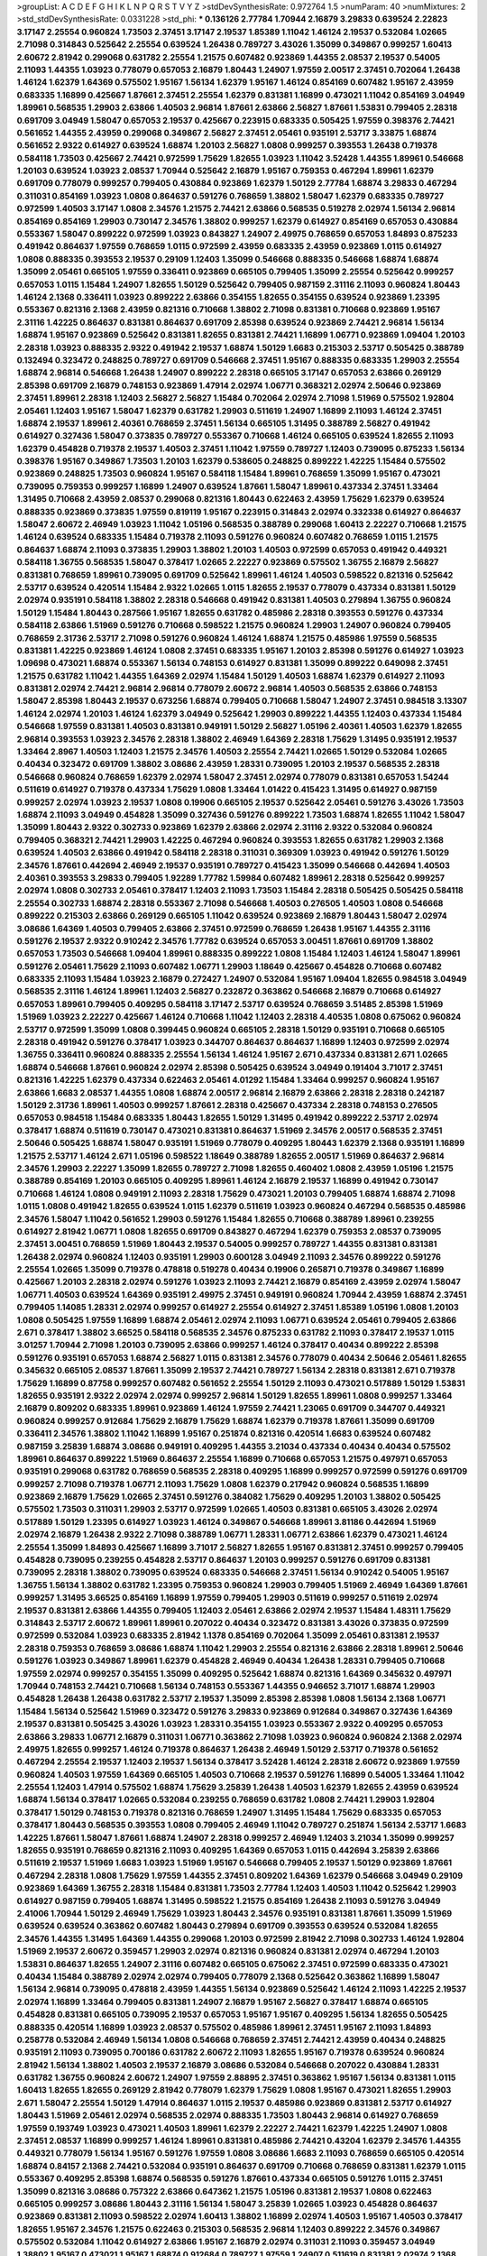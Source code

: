 >groupList:
A C D E F G H I K L
N P Q R S T V Y Z 
>stdDevSynthesisRate:
0.972764 1.5 
>numParam:
40
>numMixtures:
2
>std_stdDevSynthesisRate:
0.0331228
>std_phi:
***
0.136126 2.77784 1.70944 2.16879 3.29833 0.639524 2.22823 3.17147 2.25554 0.960824
1.73503 2.37451 3.17147 2.19537 1.85389 1.11042 1.46124 2.19537 0.532084 1.02665
2.71098 0.314843 0.525642 2.25554 0.639524 1.26438 0.789727 3.43026 1.35099 0.349867
0.999257 1.60413 2.60672 2.81942 0.299068 0.631782 2.25554 1.21575 0.607482 0.923869
1.44355 2.08537 2.19537 0.54005 2.11093 1.44355 1.03923 0.778079 0.657053 2.16879
1.80443 1.24907 1.97559 2.00517 2.37451 0.702064 1.26438 1.46124 1.62379 1.64369
0.575502 1.95167 1.56134 1.62379 1.95167 1.46124 0.854169 0.607482 1.95167 2.43959
0.683335 1.16899 0.425667 1.87661 2.37451 2.25554 1.62379 0.831381 1.16899 0.473021
1.11042 0.854169 3.04949 1.89961 0.568535 1.29903 2.63866 1.40503 2.96814 1.87661
2.63866 2.56827 1.87661 1.53831 0.799405 2.28318 0.691709 3.04949 1.58047 0.657053
2.19537 0.425667 0.223915 0.683335 0.505425 1.97559 0.398376 2.74421 0.561652 1.44355
2.43959 0.299068 0.349867 2.56827 2.37451 2.05461 0.935191 2.53717 3.33875 1.68874
0.561652 2.9322 0.614927 0.639524 1.68874 1.20103 2.56827 1.0808 0.999257 0.393553
1.26438 0.719378 0.584118 1.73503 0.425667 2.74421 0.972599 1.75629 1.82655 1.03923
1.11042 3.52428 1.44355 1.89961 0.546668 1.20103 0.639524 1.03923 2.08537 1.70944
0.525642 2.16879 1.95167 0.759353 0.467294 1.89961 1.62379 0.691709 0.778079 0.999257
0.799405 0.430884 0.923869 1.62379 1.50129 2.77784 1.68874 3.29833 0.467294 0.311031
0.854169 1.03923 1.0808 0.864637 0.591276 0.768659 1.38802 1.58047 1.62379 0.683335
0.789727 0.972599 1.40503 3.17147 1.0808 2.34576 1.21575 2.74421 2.63866 0.568535
0.519278 2.02974 1.56134 2.96814 0.854169 0.854169 1.29903 0.730147 2.34576 1.38802
0.999257 1.62379 0.614927 0.854169 0.657053 0.430884 0.553367 1.58047 0.899222 0.972599
1.03923 0.843827 1.24907 2.49975 0.768659 0.657053 1.84893 0.875233 0.491942 0.864637
1.97559 0.768659 1.0115 0.972599 2.43959 0.683335 2.43959 0.923869 1.0115 0.614927
1.0808 0.888335 0.393553 2.19537 0.29109 1.12403 1.35099 0.546668 0.888335 0.546668
1.68874 1.68874 1.35099 2.05461 0.665105 1.97559 0.336411 0.923869 0.665105 0.799405
1.35099 2.25554 0.525642 0.999257 0.657053 1.0115 1.15484 1.24907 1.82655 1.50129
0.525642 0.799405 0.987159 2.31116 2.11093 0.960824 1.80443 1.46124 2.1368 0.336411
1.03923 0.899222 2.63866 0.354155 1.82655 0.354155 0.639524 0.923869 1.23395 0.553367
0.821316 2.1368 2.43959 0.821316 0.710668 1.38802 2.71098 0.831381 0.710668 0.923869
1.95167 2.31116 1.42225 0.864637 0.831381 0.864637 0.691709 2.85398 0.639524 0.923869
2.74421 2.96814 1.56134 1.68874 1.95167 0.923869 0.525642 0.831381 1.82655 0.831381
2.74421 1.16899 1.06771 0.923869 1.09404 1.20103 2.28318 1.03923 0.888335 2.9322
0.491942 2.19537 1.68874 1.50129 1.6683 0.215303 2.53717 0.505425 0.388789 0.132494
0.323472 0.248825 0.789727 0.691709 0.546668 2.37451 1.95167 0.888335 0.683335 1.29903
2.25554 1.68874 2.96814 0.546668 1.26438 1.24907 0.899222 2.28318 0.665105 3.17147
0.657053 2.63866 0.269129 2.85398 0.691709 2.16879 0.748153 0.923869 1.47914 2.02974
1.06771 0.368321 2.02974 2.50646 0.923869 2.37451 1.89961 2.28318 1.12403 2.56827
2.56827 1.15484 0.702064 2.02974 2.71098 1.51969 0.575502 1.92804 2.05461 1.12403
1.95167 1.58047 1.62379 0.631782 1.29903 0.511619 1.24907 1.16899 2.11093 1.46124
2.37451 1.68874 2.19537 1.89961 2.40361 0.768659 2.37451 1.56134 0.665105 1.31495
0.388789 2.56827 0.491942 0.614927 0.327436 1.58047 0.373835 0.789727 0.553367 0.710668
1.46124 0.665105 0.639524 1.82655 2.11093 1.62379 0.454828 0.719378 2.19537 1.40503
2.37451 1.11042 1.97559 0.789727 1.12403 0.739095 0.875233 1.56134 0.398376 1.95167
0.349867 1.73503 1.20103 1.62379 0.538605 0.248825 0.899222 1.42225 1.15484 0.575502
0.923869 0.248825 1.73503 0.960824 1.95167 0.584118 1.15484 1.89961 0.768659 1.35099
1.95167 0.473021 0.739095 0.759353 0.999257 1.16899 1.24907 0.639524 1.87661 1.58047
1.89961 0.437334 2.37451 1.33464 1.31495 0.710668 2.43959 2.08537 0.299068 0.821316
1.80443 0.622463 2.43959 1.75629 1.62379 0.639524 0.888335 0.923869 0.373835 1.97559
0.819119 1.95167 0.223915 0.314843 2.02974 0.332338 0.614927 0.864637 1.58047 2.60672
2.46949 1.03923 1.11042 1.05196 0.568535 0.388789 0.299068 1.60413 2.22227 0.710668
1.21575 1.46124 0.639524 0.683335 1.15484 0.719378 2.11093 0.591276 0.960824 0.607482
0.768659 1.0115 1.21575 0.864637 1.68874 2.11093 0.373835 1.29903 1.38802 1.20103
1.40503 0.972599 0.657053 0.491942 0.449321 0.584118 1.36755 0.568535 1.58047 0.378417
1.02665 2.22227 0.923869 0.575502 1.36755 2.16879 2.56827 0.831381 0.768659 1.89961
0.739095 0.691709 0.525642 1.89961 1.46124 1.40503 0.598522 0.821316 0.525642 2.53717
0.639524 0.420514 1.15484 2.9322 1.02665 1.0115 1.82655 2.19537 0.778079 0.437334
0.831381 1.50129 2.02974 0.935191 0.584118 1.38802 2.28318 0.546668 0.491942 0.831381
1.40503 0.279894 1.36755 0.960824 1.50129 1.15484 1.80443 0.287566 1.95167 1.82655
0.631782 0.485986 2.28318 0.393553 0.591276 0.437334 0.584118 2.63866 1.51969 0.591276
0.710668 0.598522 1.21575 0.960824 1.29903 1.24907 0.960824 0.799405 0.768659 2.31736
2.53717 2.71098 0.591276 0.960824 1.46124 1.68874 1.21575 0.485986 1.97559 0.568535
0.831381 1.42225 0.923869 1.46124 1.0808 2.37451 0.683335 1.95167 1.20103 2.85398
0.591276 0.614927 1.03923 1.09698 0.473021 1.68874 0.553367 1.56134 0.748153 0.614927
0.831381 1.35099 0.899222 0.649098 2.37451 1.21575 0.631782 1.11042 1.44355 1.64369
2.02974 1.15484 1.50129 1.40503 1.68874 1.62379 0.614927 2.11093 0.831381 2.02974
2.74421 2.96814 2.96814 0.778079 2.60672 2.96814 1.40503 0.568535 2.63866 0.748153
1.58047 2.85398 1.80443 2.19537 0.673256 1.68874 0.799405 0.710668 1.58047 1.24907
2.37451 0.984518 3.13307 1.46124 2.02974 1.20103 1.46124 1.62379 3.04949 0.525642
1.29903 0.899222 1.44355 1.12403 0.437334 1.15484 0.546668 1.97559 0.831381 1.40503
0.831381 0.949191 1.50129 2.56827 1.05196 2.40361 1.40503 1.62379 1.82655 2.96814
0.393553 1.03923 2.34576 2.28318 1.38802 2.46949 1.64369 2.28318 1.75629 1.31495
0.935191 2.19537 1.33464 2.8967 1.40503 1.12403 1.21575 2.34576 1.40503 2.25554
2.74421 1.02665 1.50129 0.532084 1.02665 0.40434 0.323472 0.691709 1.38802 3.08686
2.43959 1.28331 0.739095 1.20103 2.19537 0.568535 2.28318 0.546668 0.960824 0.768659
1.62379 2.02974 1.58047 2.37451 2.02974 0.778079 0.831381 0.657053 1.54244 0.511619
0.614927 0.719378 0.437334 1.75629 1.0808 1.33464 1.01422 0.415423 1.31495 0.614927
0.987159 0.999257 2.02974 1.03923 2.19537 1.0808 0.19906 0.665105 2.19537 0.525642
2.05461 0.591276 3.43026 1.73503 1.68874 2.11093 3.04949 0.454828 1.35099 0.327436
0.591276 0.899222 1.73503 1.68874 1.82655 1.11042 1.58047 1.35099 1.80443 2.9322
0.302733 0.923869 1.62379 2.63866 2.02974 2.31116 2.9322 0.532084 0.960824 0.799405
0.368321 2.74421 1.29903 1.42225 0.467294 0.960824 0.393553 1.82655 0.631782 1.29903
2.1368 0.639524 1.40503 2.63866 0.491942 0.584118 2.28318 0.311031 0.369309 1.03923
0.491942 0.591276 1.50129 2.34576 1.87661 0.442694 2.46949 2.19537 0.935191 0.789727
0.415423 1.35099 0.546668 0.442694 1.40503 2.40361 0.393553 3.29833 0.799405 1.92289
1.77782 1.59984 0.607482 1.89961 2.28318 0.525642 0.999257 2.02974 1.0808 0.302733
2.05461 0.378417 1.12403 2.11093 1.73503 1.15484 2.28318 0.505425 0.505425 0.584118
2.25554 0.302733 1.68874 2.28318 0.553367 2.71098 0.546668 1.40503 0.276505 1.40503
1.0808 0.546668 0.899222 0.215303 2.63866 0.269129 0.665105 1.11042 0.639524 0.923869
2.16879 1.80443 1.58047 2.02974 3.08686 1.64369 1.40503 0.799405 2.63866 2.37451
0.972599 0.768659 1.26438 1.95167 1.44355 2.31116 0.591276 2.19537 2.9322 0.910242
2.34576 1.77782 0.639524 0.657053 3.00451 1.87661 0.691709 1.38802 0.657053 1.73503
0.546668 1.09404 1.89961 0.888335 0.899222 1.0808 1.15484 1.12403 1.46124 1.58047
1.89961 0.591276 2.05461 1.75629 2.11093 0.607482 1.06771 1.29903 1.18649 0.425667
0.454828 0.710668 0.607482 0.683335 2.11093 1.15484 1.03923 2.16879 0.272427 1.24907
0.532084 1.95167 1.09404 1.82655 0.984518 3.04949 0.568535 2.31116 1.46124 1.89961
1.12403 2.56827 0.232872 0.363862 0.546668 2.16879 0.710668 0.614927 0.657053 1.89961
0.799405 0.409295 0.584118 3.17147 2.53717 0.639524 0.768659 3.51485 2.85398 1.51969
1.51969 1.03923 2.22227 0.425667 1.46124 0.710668 1.11042 1.12403 2.28318 4.40535
1.0808 0.675062 0.960824 2.53717 0.972599 1.35099 1.0808 0.399445 0.960824 0.665105
2.28318 1.50129 0.935191 0.710668 0.665105 2.28318 0.491942 0.591276 0.378417 1.03923
0.344707 0.864637 0.864637 1.16899 1.12403 0.972599 2.02974 1.36755 0.336411 0.960824
0.888335 2.25554 1.56134 1.46124 1.95167 2.671 0.437334 0.831381 2.671 1.02665
1.68874 0.546668 1.87661 0.960824 2.02974 2.85398 0.505425 0.639524 3.04949 0.191404
3.71017 2.37451 0.821316 1.42225 1.62379 0.437334 0.622463 2.05461 4.01292 1.15484
1.33464 0.999257 0.960824 1.95167 2.63866 1.6683 2.08537 1.44355 1.0808 1.68874
2.00517 2.96814 2.16879 2.63866 2.28318 2.28318 0.242187 1.50129 2.31736 1.89961
1.40503 0.999257 1.87661 2.28318 0.425667 0.437334 2.28318 0.748153 0.276505 0.657053
0.984518 1.15484 0.683335 1.80443 1.82655 1.50129 1.31495 0.491942 0.899222 2.53717
2.02974 0.378417 1.68874 0.511619 0.730147 0.473021 0.831381 0.864637 1.51969 2.34576
2.00517 0.568535 2.37451 2.50646 0.505425 1.68874 1.58047 0.935191 1.51969 0.778079
0.409295 1.80443 1.62379 2.1368 0.935191 1.16899 1.21575 2.53717 1.46124 2.671
1.05196 0.598522 1.18649 0.388789 1.82655 2.00517 1.51969 0.864637 2.96814 2.34576
1.29903 2.22227 1.35099 1.82655 0.789727 2.71098 1.82655 0.460402 1.0808 2.43959
1.05196 1.21575 0.388789 0.854169 1.20103 0.665105 0.409295 1.89961 1.46124 2.16879
2.19537 1.16899 0.491942 0.730147 0.710668 1.46124 1.0808 0.949191 2.11093 2.28318
1.75629 0.473021 1.20103 0.799405 1.68874 1.68874 2.71098 1.0115 1.0808 0.491942
1.82655 0.639524 1.0115 1.62379 0.511619 1.03923 0.960824 0.467294 0.568535 0.485986
2.34576 1.58047 1.11042 0.561652 1.29903 0.591276 1.15484 1.82655 0.710668 0.388789
1.89961 0.239255 0.614927 2.81942 1.06771 1.0808 1.82655 0.691709 0.843827 0.467294
1.62379 0.759353 2.08537 0.739095 2.37451 3.00451 0.768659 1.51969 1.80443 2.19537
0.54005 0.999257 0.789727 1.44355 0.831381 0.831381 1.26438 2.02974 0.960824 1.12403
0.935191 1.29903 0.600128 3.04949 2.11093 2.34576 0.899222 0.591276 2.25554 1.02665
1.35099 0.719378 0.478818 0.519278 0.40434 0.19906 0.265871 0.719378 0.349867 1.16899
0.425667 1.20103 2.28318 2.02974 0.591276 1.03923 2.11093 2.74421 2.16879 0.854169
2.43959 2.02974 1.58047 1.06771 1.40503 0.639524 1.64369 0.935191 2.49975 2.37451
0.949191 0.960824 1.70944 2.43959 1.68874 2.37451 0.799405 1.14085 1.28331 2.02974
0.999257 0.614927 2.25554 0.614927 2.37451 1.85389 1.05196 1.0808 1.20103 1.0808
0.505425 1.97559 1.16899 1.68874 2.05461 2.02974 2.11093 1.06771 0.639524 2.05461
0.799405 2.63866 2.671 0.378417 1.38802 3.66525 0.584118 0.568535 2.34576 0.875233
0.631782 2.11093 0.378417 2.19537 1.0115 3.01257 1.70944 2.71098 1.20103 0.739095
2.63866 0.999257 1.46124 0.378417 0.40434 0.899222 2.85398 0.591276 0.935191 0.657053
1.68874 2.56827 1.0115 0.831381 2.34576 0.778079 0.40434 2.50646 2.05461 1.82655
0.345632 0.665105 2.08537 1.87661 1.35099 2.19537 2.74421 0.789727 1.56134 2.28318
0.831381 2.671 0.719378 1.75629 1.16899 0.87758 0.999257 0.607482 0.561652 2.25554
1.50129 2.11093 0.473021 0.517889 1.50129 1.53831 1.82655 0.935191 2.9322 2.02974
2.02974 0.999257 2.96814 1.50129 1.82655 1.89961 1.0808 0.999257 1.33464 2.16879
0.809202 0.683335 1.89961 0.923869 1.46124 1.97559 2.74421 1.23065 0.691709 0.344707
0.449321 0.960824 0.999257 0.912684 1.75629 2.16879 1.75629 1.68874 1.62379 0.719378
1.87661 1.35099 0.691709 0.336411 2.34576 1.38802 1.11042 1.16899 1.95167 0.251874
0.821316 0.420514 1.6683 0.639524 0.607482 0.987159 3.25839 1.68874 3.08686 0.949191
0.409295 1.44355 3.21034 0.437334 0.40434 0.40434 0.575502 1.89961 0.864637 0.899222
1.51969 0.864637 2.25554 1.16899 0.710668 0.657053 1.21575 0.497971 0.657053 0.935191
0.299068 0.631782 0.768659 0.568535 2.28318 0.409295 1.16899 0.999257 0.972599 0.591276
0.691709 0.999257 2.71098 0.719378 1.06771 2.11093 1.75629 1.0808 1.62379 0.217942
0.960824 0.568535 1.16899 0.923869 2.16879 1.75629 1.02665 2.37451 0.591276 0.384082
1.75629 0.409295 1.20103 1.38802 0.505425 0.575502 1.73503 0.311031 1.29903 2.53717
0.972599 1.02665 1.40503 0.831381 0.665105 3.43026 2.02974 0.517889 1.50129 1.23395
0.614927 1.03923 1.46124 0.349867 0.546668 1.89961 3.81186 0.442694 1.51969 2.02974
2.16879 1.26438 2.9322 2.71098 0.388789 1.06771 1.28331 1.06771 2.63866 1.62379
0.473021 1.46124 2.25554 1.35099 1.84893 0.425667 1.16899 3.71017 2.56827 1.82655
1.95167 0.831381 2.37451 0.999257 0.799405 0.454828 0.739095 0.239255 0.454828 2.53717
0.864637 1.20103 0.999257 0.591276 0.691709 0.831381 0.739095 2.28318 1.38802 0.739095
0.639524 0.683335 0.546668 2.37451 1.56134 0.910242 0.54005 1.95167 1.36755 1.56134
1.38802 0.631782 1.23395 0.759353 0.960824 1.29903 0.799405 1.51969 2.46949 1.64369
1.87661 0.999257 1.31495 3.66525 0.854169 1.16899 1.97559 0.799405 1.29903 0.511619
0.999257 0.511619 2.02974 2.19537 0.831381 2.63866 1.44355 0.799405 1.12403 2.05461
2.63866 2.02974 2.19537 1.15484 1.48311 1.75629 0.314843 2.53717 2.60672 1.89961
1.89961 0.207022 0.40434 0.323472 0.831381 3.43026 0.373835 0.972599 0.972599 0.532084
1.03923 0.683335 2.81942 1.1378 0.854169 0.702064 1.35099 2.05461 0.831381 2.19537
2.28318 0.759353 0.768659 3.08686 1.68874 1.11042 1.29903 2.25554 0.821316 2.63866
2.28318 1.89961 2.50646 0.591276 1.03923 0.349867 1.89961 1.62379 0.454828 2.46949
0.40434 1.26438 1.28331 0.799405 0.710668 1.97559 2.02974 0.999257 0.354155 1.35099
0.409295 0.525642 1.68874 0.821316 1.64369 0.345632 0.497971 1.70944 0.748153 2.74421
0.710668 1.56134 0.748153 0.553367 1.44355 0.946652 3.71017 1.68874 1.29903 0.454828
1.26438 1.26438 0.631782 2.53717 2.19537 1.35099 2.85398 2.85398 1.0808 1.56134
2.1368 1.06771 1.15484 1.56134 0.525642 1.51969 0.323472 0.591276 3.29833 0.923869
0.912684 0.349867 0.327436 1.64369 2.19537 0.831381 0.505425 3.43026 1.03923 1.28331
0.354155 1.03923 0.553367 2.9322 0.409295 0.657053 2.63866 3.29833 1.06771 2.16879
0.311031 1.06771 0.363862 2.71098 1.03923 0.960824 0.960824 2.1368 2.02974 2.49975
1.82655 0.999257 1.46124 0.719378 0.864637 1.26438 2.46949 1.50129 2.53717 0.719378
0.561652 0.467294 2.25554 2.19537 1.12403 2.19537 1.56134 0.378417 3.52428 1.46124
2.28318 2.60672 0.923869 1.97559 0.960824 1.40503 1.97559 1.64369 0.665105 1.40503
0.710668 2.19537 0.591276 1.16899 0.54005 1.33464 1.11042 2.25554 1.12403 1.47914
0.575502 1.68874 1.75629 3.25839 1.26438 1.40503 1.62379 1.82655 2.43959 0.639524
1.68874 1.56134 0.378417 1.02665 0.532084 0.239255 0.768659 0.631782 1.0808 2.74421
1.29903 1.92804 0.378417 1.50129 0.748153 0.719378 0.821316 0.768659 1.24907 1.31495
1.15484 1.75629 0.683335 0.657053 0.378417 1.80443 0.568535 0.393553 1.0808 0.799405
2.46949 1.11042 0.789727 0.251874 1.56134 2.53717 1.6683 1.42225 1.87661 1.58047
1.87661 1.68874 1.24907 2.28318 0.999257 2.46949 1.12403 3.21034 1.35099 0.999257
1.82655 0.935191 0.768659 0.821316 2.11093 0.409295 1.64369 0.657053 1.0115 0.442694
3.25839 2.63866 0.511619 2.19537 1.51969 1.6683 1.03923 1.51969 1.95167 0.546668
0.799405 2.19537 1.50129 0.923869 1.87661 0.467294 2.28318 1.0808 1.75629 1.97559
1.44355 2.37451 0.809202 1.64369 1.62379 0.546668 3.04949 0.29109 0.923869 1.64369
1.36755 2.28318 1.15484 0.831381 1.73503 2.77784 1.12403 1.40503 1.11042 0.525642
1.29903 0.614927 0.987159 0.799405 1.68874 1.31495 0.598522 1.21575 0.854169 1.26438
2.11093 0.591276 3.04949 2.41006 1.70944 1.50129 2.46949 1.75629 1.03923 1.80443
2.34576 0.935191 0.831381 1.87661 1.35099 1.51969 0.639524 0.639524 0.363862 0.607482
1.80443 0.279894 0.691709 0.393553 0.639524 0.532084 1.82655 2.34576 1.44355 1.31495
1.64369 1.44355 0.299068 1.20103 0.972599 2.81942 2.71098 0.302733 1.46124 1.92804
1.51969 2.19537 2.60672 0.359457 1.29903 2.02974 0.821316 0.960824 0.831381 2.02974
0.467294 1.20103 1.53831 0.864637 1.82655 1.24907 2.31116 0.607482 0.665105 0.675062
2.37451 0.972599 0.683335 0.473021 0.40434 1.15484 0.388789 2.02974 2.02974 0.799405
0.778079 2.1368 0.525642 0.363862 1.16899 1.58047 1.56134 2.96814 0.739095 0.478818
2.43959 1.44355 1.56134 0.923869 0.525642 1.46124 2.11093 1.42225 2.19537 2.02974
1.16899 1.33464 0.799405 0.831381 1.24907 2.16879 1.95167 2.56827 0.378417 1.68874
0.665105 0.454828 0.831381 0.665105 0.739095 2.19537 0.657053 1.95167 1.95167 0.409295
1.56134 1.82655 0.505425 0.888335 0.420514 1.16899 1.03923 2.08537 0.575502 0.485986
1.89961 2.37451 1.95167 2.11093 1.84893 0.258778 0.532084 2.46949 1.56134 1.0808
0.546668 0.768659 2.37451 2.74421 2.43959 0.40434 0.248825 0.935191 2.11093 0.739095
0.700186 0.631782 2.60672 2.11093 1.82655 1.95167 0.719378 0.639524 0.960824 2.81942
1.56134 1.38802 1.40503 2.19537 2.16879 3.08686 0.532084 0.546668 0.207022 0.430884
1.28331 0.631782 1.36755 0.960824 2.60672 1.24907 1.97559 2.88895 2.37451 0.363862
1.95167 1.56134 0.831381 1.0115 1.60413 1.82655 1.82655 0.269129 2.81942 0.778079
1.62379 1.75629 1.0808 1.95167 0.473021 1.82655 1.29903 2.671 1.58047 2.25554
1.50129 1.47914 0.864637 1.0115 2.19537 0.485986 0.923869 0.831381 2.53717 0.614927
1.80443 1.51969 2.05461 2.02974 0.568535 2.02974 0.888335 1.73503 1.80443 2.96814
0.614927 0.768659 1.97559 0.193749 1.03923 0.473021 1.40503 1.89961 1.62379 2.22227
2.74421 1.62379 1.42225 1.24907 1.0808 2.37451 2.08537 1.16899 0.999257 1.46124
1.89961 0.831381 0.485986 2.74421 0.43204 1.62379 2.34576 1.44355 0.449321 0.778079
1.56134 1.95167 0.591276 1.97559 1.0808 3.08686 1.6683 2.11093 0.768659 0.665105
0.420514 1.68874 0.84157 2.1368 2.74421 0.532084 0.935191 0.864637 0.691709 0.710668
0.768659 0.831381 1.62379 1.0115 0.553367 0.409295 2.85398 1.68874 0.568535 0.591276
1.87661 0.437334 0.665105 0.591276 1.0115 2.37451 1.35099 0.821316 3.08686 0.757322
2.63866 0.647362 1.21575 1.05196 0.831381 2.19537 1.0808 0.622463 0.665105 0.999257
3.08686 1.80443 2.31116 1.56134 1.58047 3.25839 1.02665 1.03923 0.454828 0.864637
0.923869 0.831381 2.11093 0.598522 2.02974 1.60413 1.38802 1.16899 2.02974 1.40503
1.95167 1.40503 0.378417 1.82655 1.95167 2.34576 1.21575 0.622463 0.215303 0.568535
2.96814 1.12403 0.899222 2.34576 0.349867 0.575502 0.532084 1.11042 0.614927 2.63866
1.95167 2.16879 2.02974 0.311031 2.11093 0.359457 3.04949 1.38802 1.95167 0.473021
1.95167 1.68874 0.912684 0.789727 1.97559 1.24907 0.511619 0.831381 2.02974 2.1368
2.11093 0.691709 1.50129 0.591276 1.33464 0.491942 2.31736 1.64369 0.473021 0.999257
1.24907 0.960824 1.29903 2.28318 2.25554 0.553367 1.18649 0.730147 1.64369 0.639524
1.03923 1.68874 1.82655 1.24907 0.311031 2.05461 0.710668 1.03923 1.03923 1.77782
1.95167 1.35099 0.899222 0.972599 1.20103 0.485986 1.82655 0.999257 0.789727 0.505425
0.314843 1.40503 0.614927 1.46124 0.467294 1.95167 0.799405 1.06771 1.15484 1.68874
1.58047 0.799405 0.511619 0.831381 1.29903 0.923869 2.02974 0.899222 1.62379 0.319556
1.92289 0.960824 2.63866 0.491942 1.64369 0.719378 1.15484 0.511619 0.420514 0.525642
2.22227 0.532084 0.821316 2.22227 0.454828 0.854169 1.12403 0.799405 1.47914 1.05196
0.622463 1.51969 1.89961 2.9322 0.888335 2.53717 2.53717 2.05461 0.935191 0.987159
1.26438 1.68874 1.51969 1.60413 2.28318 0.789727 1.82655 1.23395 2.19537 0.710668
0.631782 0.409295 2.28318 1.89961 1.82655 1.62379 0.368321 0.467294 1.21575 2.02974
1.82655 0.393553 1.16899 2.53717 0.683335 2.05461 2.02974 1.29903 0.683335 2.43959
1.15484 0.809202 2.02974 2.34576 1.95167 2.02974 2.85398 3.21034 1.80443 1.68874
0.639524 0.600128 1.24907 1.75629 0.491942 0.768659 1.56134 0.473021 0.831381 3.17147
0.639524 1.14085 0.299068 1.60413 0.437334 0.639524 1.29903 0.485986 0.935191 0.532084
2.71098 0.710668 1.16899 0.665105 0.899222 0.710668 1.64369 1.46124 0.363862 0.209559
0.40434 0.888335 2.16879 0.843827 2.9322 0.739095 1.89961 0.631782 2.37451 1.15484
0.899222 1.58047 0.831381 1.75629 1.38802 1.29903 1.56134 0.614927 3.17147 1.51969
1.62379 0.622463 1.77782 0.831381 1.97559 1.23065 1.95167 1.40503 2.96814 1.68874
0.323472 0.363862 1.35099 0.505425 2.74421 0.327436 1.89961 0.843827 3.08686 0.223915
0.491942 1.87661 0.647362 1.62379 0.960824 1.26438 1.68874 2.19537 1.0808 2.56827
0.691709 1.62379 0.768659 0.614927 2.96814 1.46124 0.388789 1.89961 0.40434 1.24907
1.73503 0.420514 0.485986 2.19537 2.02974 0.327436 0.923869 1.62379 1.73503 1.58047
0.221204 1.21575 1.70944 1.11042 0.683335 0.591276 0.665105 1.35099 1.97559 0.279894
1.40503 1.12403 0.235726 0.864637 2.19537 1.0808 1.11042 1.12403 1.24907 1.73503
0.568535 1.87661 0.935191 0.584118 0.739095 1.82655 0.40434 3.17147 0.561652 0.511619
0.935191 0.598522 2.53717 0.511619 1.84893 0.854169 1.75629 3.17147 1.0115 1.06771
0.388789 1.20103 2.05461 1.03923 2.53717 2.00517 2.16879 2.11093 0.999257 1.24907
0.511619 0.960824 0.437334 0.972599 2.25554 1.75629 1.50129 2.37451 1.58047 2.43959
1.75629 0.999257 0.987159 2.46949 0.923869 0.691709 2.37451 0.511619 0.591276 1.73503
1.35099 1.18649 1.24907 1.12403 0.691709 1.03923 1.97559 0.568535 0.473021 1.29903
0.799405 0.899222 2.11093 0.437334 0.799405 0.730147 0.437334 2.02974 1.21575 1.24907
2.49975 0.568535 1.06771 0.923869 1.97559 0.614927 0.420514 0.409295 1.89961 1.29903
1.24907 0.584118 0.525642 1.82655 2.74421 0.719378 0.393553 2.63866 0.287566 2.11093
0.525642 1.24907 0.999257 0.437334 1.51969 0.768659 1.46124 0.787614 0.748153 1.46124
0.591276 1.20103 1.26438 3.38873 0.614927 2.16879 0.854169 2.63866 1.40503 0.478818
2.05461 2.05461 1.95167 1.51969 3.17147 1.29903 1.20103 0.622463 0.739095 2.50646
0.442694 3.17147 1.62379 0.553367 0.949191 1.75629 0.306443 0.923869 0.864637 0.799405
2.19537 0.821316 1.03923 1.29903 2.85398 1.46124 0.639524 0.923869 0.491942 1.62379
2.81942 0.949191 2.19537 0.809202 0.864637 0.442694 0.864637 2.19537 2.19537 0.683335
2.74421 1.62379 0.614927 3.08686 2.28318 0.388789 0.683335 0.987159 1.11042 0.491942
1.70944 0.591276 1.0115 1.51969 0.336411 1.51969 0.295447 1.48311 0.799405 1.50129
1.16899 1.80443 1.12403 1.77782 0.327436 0.349867 0.491942 2.43959 2.19537 0.614927
0.854169 1.02665 0.568535 2.16879 1.51969 0.349867 2.16879 0.607482 0.437334 0.388789
1.29903 1.50129 1.80443 1.51969 1.70944 0.568535 0.923869 0.759353 0.491942 1.92804
2.46949 0.314843 1.03923 2.77784 0.269129 1.03923 0.354155 0.327436 0.388789 0.40434
1.26438 2.43959 0.710668 0.43204 1.95167 1.23395 0.960824 1.29903 0.912684 1.03923
0.739095 0.972599 2.25554 0.831381 0.739095 0.373835 1.50129 1.82655 3.21034 2.46949
1.09404 0.409295 0.388789 0.258778 1.20103 1.11042 2.46949 0.759353 0.40434 0.719378
0.473021 2.41006 1.75629 0.568535 1.24907 1.58047 0.657053 2.11093 2.88895 2.19537
1.82655 0.467294 1.6683 0.87758 1.64369 1.50129 1.68874 1.33464 0.473021 2.19537
1.05196 1.95167 0.242187 2.53717 1.12403 0.415423 3.04949 1.29903 2.02974 2.19537
0.665105 0.505425 1.80443 0.591276 0.854169 0.888335 0.768659 0.473021 0.437334 0.425667
0.923869 1.18649 0.591276 1.03923 1.92804 0.546668 0.568535 2.19537 2.02974 0.710668
0.999257 0.710668 1.60413 0.532084 0.591276 2.74421 0.799405 0.831381 2.43959 0.675062
1.15484 0.614927 1.6683 1.51969 0.363862 1.80443 1.09404 0.799405 0.84157 1.50129
1.38802 0.799405 0.778079 1.24907 2.59974 2.53717 1.64369 0.311031 0.768659 0.639524
2.60672 1.40503 1.82655 0.511619 1.11042 0.960824 2.08537 0.665105 1.97559 2.37451
0.553367 0.657053 2.25554 1.87661 3.17147 1.80443 0.665105 1.95167 1.6683 1.16899
2.02974 2.16879 2.96814 2.71098 1.35099 0.491942 0.710668 1.50129 2.02974 2.85398
1.95167 2.41006 2.1368 2.53717 2.46949 1.03923 2.85398 1.89961 3.04949 1.29903
2.05461 1.95167 0.728194 0.363862 2.9322 0.323472 2.81942 1.02665 0.768659 1.82655
0.553367 1.15484 1.56134 1.31495 2.11093 2.37451 0.437334 1.64369 1.62379 1.0808
2.28318 2.74421 0.591276 0.999257 0.614927 0.279894 2.02974 2.08537 1.50129 0.176963
2.50646 4.01292 0.719378 1.46124 2.85398 0.759353 2.02974 2.8967 2.28318 0.923869
1.75629 1.75629 0.560149 1.40503 0.657053 2.02974 0.657053 2.50646 1.47914 1.89961
1.46124 0.710668 1.75629 0.363862 2.74421 0.899222 2.37451 1.58047 1.03923 1.60413
1.80443 1.06771 0.454828 0.710668 0.485986 1.75629 0.683335 0.647362 0.598522 2.19537
0.854169 0.888335 0.40434 1.70944 1.60413 0.768659 0.923869 1.23395 0.437334 1.97559
2.53717 0.923869 2.53717 2.53717 1.97559 0.437334 1.80443 1.16899 1.80443 0.999257
0.614927 0.789727 0.759353 2.37451 0.999257 3.00451 0.972599 1.46124 1.6683 1.97559
0.935191 0.420514 0.631782 1.40503 1.62379 1.35099 0.546668 0.972599 0.631782 2.02974
2.85398 1.42225 1.40503 0.972599 0.598522 0.614927 2.22227 2.28318 0.923869 1.56134
1.97559 3.04949 2.28318 1.62379 0.420514 0.467294 1.95167 1.95167 2.02974 1.44355
1.97559 1.56134 0.437334 0.639524 0.591276 2.63866 0.799405 0.639524 2.74421 1.15484
0.598522 0.639524 0.843827 0.478818 0.568535 1.46124 1.12403 2.11093 0.649098 0.639524
1.15484 0.864637 3.17147 1.0808 2.02974 1.42225 0.631782 0.454828 2.53717 1.29903
0.473021 3.17147 2.05461 1.03923 1.89961 0.888335 1.11042 1.16899 0.331449 2.11093
2.19537 1.29903 0.40434 0.665105 0.899222 1.77782 0.854169 1.58047 1.68874 2.34576
0.373835 2.11093 0.657053 2.28318 2.28318 1.20103 1.82655 0.987159 3.00451 0.821316
0.888335 2.49975 1.20103 1.54244 1.48311 1.82655 2.1368 0.789727 0.960824 0.631782
2.34576 0.354155 0.525642 0.340534 0.425667 2.81942 0.485986 0.831381 0.478818 0.584118
0.739095 1.95167 2.37451 0.393553 1.36755 0.960824 3.13307 1.12403 2.46949 1.56134
1.51969 2.53717 0.799405 0.345632 2.74421 0.691709 0.359457 0.854169 1.26438 0.730147
2.02974 0.584118 0.639524 1.64369 1.68874 0.215303 2.19537 2.02974 2.56827 1.16899
0.336411 1.56134 1.51969 2.56827 2.22227 2.81942 0.546668 0.373835 0.799405 2.11093
0.546668 2.02974 0.591276 0.691709 0.546668 0.532084 2.02974 2.81942 0.710668 1.24907
1.82655 2.05461 2.37451 1.95167 0.546668 0.287566 1.73503 1.82655 0.657053 0.261949
2.37451 0.639524 1.15484 1.84893 0.215303 0.960824 1.23065 0.831381 1.95167 2.9322
0.748153 1.35099 0.657053 0.279894 1.87661 1.97559 1.05196 2.46949 1.06771 1.11042
0.899222 2.11093 1.21575 1.16899 1.0808 0.359457 0.553367 0.888335 1.26438 0.560149
2.53717 1.75629 0.854169 0.631782 0.778079 1.35099 0.999257 2.22227 1.50129 2.63866
1.75629 1.75629 1.38802 3.17147 0.647362 2.49975 0.739095 0.864637 1.56134 0.768659
1.62379 1.20103 2.11093 0.899222 1.62379 2.74421 1.36755 1.11042 1.62379 0.854169
2.43959 0.388789 2.46949 2.63866 1.0808 0.780166 0.831381 0.319556 0.923869 2.1368
0.29109 0.888335 0.287566 2.43959 1.60413 1.29903 2.671 2.19537 0.657053 0.748153
2.05461 1.15484 1.75629 1.24907 2.56827 1.38802 2.16879 1.87661 0.854169 1.03923
0.449321 0.799405 1.89961 2.02974 0.739095 0.525642 0.378417 0.505425 1.12403 0.622463
1.46124 2.53717 0.899222 1.06771 0.665105 0.912684 1.70944 0.691709 0.710668 1.51969
0.639524 1.89961 1.36755 1.40503 0.437334 0.473021 1.23395 0.460402 1.24907 2.34576
1.16899 0.719378 1.89961 0.748153 0.768659 2.11093 1.78259 0.999257 1.15484 1.21575
2.53717 0.269129 1.92804 1.51969 0.987159 0.739095 0.349867 1.46124 1.47914 2.63866
1.87661 0.345632 1.89961 2.05461 0.675062 0.831381 1.64369 1.68874 0.314843 1.68874
0.831381 1.97559 1.40503 2.37451 2.56827 0.420514 2.74421 2.74421 2.02974 1.16899
1.03923 2.05461 2.56827 1.36755 0.748153 0.388789 1.23395 3.29833 0.683335 1.6683
0.388789 2.34576 2.02974 2.37451 0.999257 1.20103 2.96814 0.467294 1.64369 2.53717
1.12403 2.1368 0.987159 0.875233 0.748153 0.719378 0.739095 0.568535 1.0115 0.719378
1.97559 3.71017 0.420514 2.63866 0.454828 2.43959 2.31116 0.665105 0.854169 0.359457
0.739095 1.15484 2.05461 0.388789 0.665105 1.44355 1.80443 1.68874 0.232872 1.68874
1.31495 1.29903 1.46124 1.92804 0.999257 2.85398 1.46124 2.28318 1.26438 0.809202
1.46124 1.58047 2.28318 0.349867 0.631782 0.378417 0.799405 0.420514 1.40503 0.888335
0.748153 1.0808 1.87661 0.378417 0.831381 2.19537 1.24907 2.671 0.854169 2.46949
0.388789 1.51969 0.710668 0.730147 2.11093 1.46124 0.511619 2.74421 2.53717 1.29903
0.972599 0.702064 1.20103 1.21575 1.03923 2.37451 1.82655 2.77784 1.47914 0.739095
1.29903 0.454828 0.84157 2.34576 2.02974 0.657053 0.821316 0.821316 1.50129 0.84157
1.11042 1.68874 1.16899 0.730147 0.525642 1.89961 1.89961 1.70944 0.383054 0.710668
1.24907 2.28318 0.323472 0.442694 0.232872 2.02974 2.19537 2.81942 1.95167 2.1368
2.43959 0.393553 1.82655 0.575502 2.34576 1.68874 0.449321 1.42225 0.710668 0.854169
0.420514 0.768659 1.38802 1.97559 1.87661 0.591276 0.719378 1.82655 1.31495 0.665105
1.6683 1.16899 2.02974 1.38802 1.51969 2.96814 0.287566 0.359457 0.598522 1.73503
2.63866 0.768659 2.16879 1.75629 1.15484 0.349867 0.639524 1.70944 2.02974 0.327436
1.80443 2.56827 1.0808 0.888335 1.97559 0.673256 2.34576 1.62379 2.63866 0.739095
1.97559 1.62379 2.53717 1.62379 0.409295 1.62379 1.03923 0.730147 1.87661 0.831381
2.05461 0.505425 0.454828 2.53717 1.89961 0.719378 1.21575 0.960824 0.657053 2.46949
1.46124 0.283324 1.29903 0.864637 0.719378 0.491942 2.85398 1.68874 0.491942 0.420514
0.673256 0.768659 0.607482 0.568535 1.68874 1.15484 1.11042 1.03923 1.51969 0.265871
0.388789 0.683335 1.68874 2.16879 2.63866 2.31116 1.89961 2.11093 1.59984 1.44355
1.12403 2.05461 0.899222 0.533511 1.0808 2.34576 0.912684 1.42225 0.591276 0.505425
2.00517 1.58047 0.639524 1.26438 0.710668 3.12469 0.614927 0.831381 1.87661 0.454828
1.29903 1.58047 0.665105 1.64369 1.20103 1.0808 1.75629 2.43959 0.553367 0.739095
1.89961 2.43959 1.82655 2.85398 1.03923 0.393553 0.261949 1.15484 1.48311 2.06013
0.575502 1.24907 3.17147 0.29109 1.20103 0.673256 0.84157 2.28318 1.97559 2.19537
0.363862 0.546668 1.06771 2.25554 1.80443 2.56827 2.02974 0.568535 0.314843 1.47914
2.8967 2.96814 2.28318 2.81942 1.20103 0.473021 2.63866 2.43959 1.62379 0.999257
1.40503 2.43959 0.768659 0.473021 0.336411 2.63866 0.607482 1.0808 1.46124 2.28318
1.84893 1.35099 1.16899 1.11042 3.17147 2.37451 0.354155 0.363862 0.349867 0.575502
0.454828 1.20103 1.12403 2.63866 0.591276 0.575502 1.64369 0.999257 1.31495 0.84157
2.25554 0.899222 0.491942 2.02974 0.639524 0.311031 0.409295 0.546668 0.657053 0.454828
1.97559 2.53717 1.0115 0.340534 0.831381 2.28318 2.11093 2.43959 0.987159 1.28331
0.261949 2.37451 1.03923 1.75629 0.778079 0.454828 2.63866 2.46949 1.06771 2.43959
1.44355 1.16899 1.62379 1.75629 1.97559 0.691709 0.739095 0.778079 0.336411 0.639524
2.37451 1.03923 2.74421 2.43959 2.74421 1.0808 1.21575 1.21575 0.437334 1.06771
2.43959 1.06771 1.12403 1.29903 0.657053 1.35099 0.899222 1.11042 2.37451 2.11093
0.519278 1.31495 0.368321 2.28318 2.43959 2.70373 3.04949 3.17147 2.63866 1.46124
0.591276 1.21575 0.960824 0.960824 0.665105 2.46949 0.591276 2.53717 2.28318 2.56827
0.831381 1.26438 1.11042 1.51969 1.40503 2.85398 0.799405 1.15484 1.29903 1.95167
2.63866 0.363862 0.789727 1.0808 0.691709 2.56827 1.18649 1.82655 1.26438 1.29903
0.437334 0.739095 2.46949 1.44355 0.215303 0.258778 2.37451 2.46949 0.649098 0.614927
0.789727 0.960824 1.51969 2.53717 2.22227 0.505425 0.598522 1.11042 0.888335 0.987159
0.591276 1.31495 2.25554 1.6683 1.68874 0.409295 1.40503 2.25554 1.92804 0.748153
1.28331 1.24907 0.226659 1.87661 1.24907 1.38802 1.29903 0.568535 0.631782 1.97559
0.525642 2.19537 0.728194 2.05461 0.485986 2.74421 0.454828 1.12403 0.607482 2.08537
1.03923 0.393553 0.553367 0.591276 1.21575 0.568535 0.614927 0.420514 0.831381 1.12403
0.607482 1.03923 1.21575 0.899222 0.258778 1.15484 1.31495 1.03923 2.11093 1.40503
1.46124 1.80443 2.28318 1.44355 0.923869 2.34576 2.02974 2.11093 0.854169 1.68874
1.97559 1.87661 2.25554 2.19537 1.40503 1.24907 1.02665 0.683335 0.393553 0.923869
0.511619 2.96814 1.12403 1.24907 1.6683 0.511619 1.03923 0.388789 0.639524 0.691709
2.74421 2.25554 0.454828 0.525642 1.46124 0.683335 0.505425 2.11093 1.35099 0.923869
0.491942 2.34576 1.44355 0.491942 2.43959 2.11093 2.22227 2.11093 2.28318 1.46124
2.37451 1.87661 2.63866 1.23395 1.80443 1.68874 1.68874 1.95167 1.97559 0.560149
0.854169 0.854169 0.739095 1.58047 1.38802 0.409295 0.473021 0.987159 1.75629 3.43026
1.56134 0.568535 2.11093 2.02974 2.46949 0.999257 1.26438 3.4723 2.71098 0.607482
0.673256 1.68874 0.768659 0.54005 1.05196 1.75629 0.875233 2.63866 1.23395 0.614927
2.11093 1.89961 1.75629 1.12403 2.46949 2.02974 0.363862 2.02974 1.80443 2.19537
1.51969 0.607482 1.24907 0.639524 0.449321 2.11093 2.43959 0.657053 2.1368 1.95167
1.44355 1.29903 1.0115 0.768659 0.683335 1.28331 1.02665 1.12403 0.888335 0.864637
1.68874 0.184042 2.02974 0.607482 0.575502 0.546668 1.95167 1.03923 0.614927 0.575502
1.82655 2.02974 0.912684 0.349867 1.87661 1.64369 2.28318 0.311031 1.89961 2.63866
2.16879 0.223915 2.25554 1.47914 2.37451 2.02974 0.719378 0.864637 0.359457 0.368321
1.56134 1.11042 2.53717 2.02974 0.420514 1.09404 0.972599 1.68874 2.22227 1.16899
0.799405 1.73503 0.739095 0.691709 0.719378 1.29903 2.43959 0.811372 3.21034 0.345632
2.63866 0.302733 1.33464 0.647362 1.36755 1.12403 1.77782 0.323472 2.16879 0.730147
0.553367 1.73503 1.85389 0.923869 1.75629 1.50129 1.42607 2.74421 1.62379 0.349867
1.62379 0.649098 0.999257 0.546668 2.11093 2.37451 1.84893 1.44355 2.53717 0.420514
2.28318 1.20103 0.960824 0.888335 1.38802 1.28331 2.11093 1.92804 2.25554 0.546668
2.37451 0.577046 0.388789 2.19537 2.28318 1.6683 2.28318 0.314843 1.35099 0.831381
0.999257 1.24907 2.63866 0.409295 1.40503 1.77782 2.02974 0.43204 2.43959 1.24907
0.87758 0.363862 1.82655 0.987159 1.95167 0.485986 0.683335 1.44355 0.960824 0.478818
0.485986 0.809202 1.46124 1.92804 0.485986 1.50129 0.448119 2.28318 1.29903 1.46124
1.16899 1.87661 1.0808 0.821316 0.532084 2.37451 2.02974 0.568535 1.87661 0.799405
0.311031 2.05461 0.683335 0.710668 1.35099 0.568535 0.831381 2.1368 2.1368 1.46124
1.6683 0.831381 0.454828 1.29903 1.68874 1.51969 3.04949 2.81942 0.473021 0.960824
1.70944 1.38802 2.19537 2.31116 1.95167 1.64369 1.35099 1.35099 0.378417 0.639524
2.02974 1.0808 1.16899 1.09698 1.62379 0.299068 0.532084 0.43204 1.64369 2.53717
2.74421 2.43959 2.22227 2.11093 0.622463 0.739095 0.349867 2.85398 0.622463 1.03923
0.739095 2.43959 2.671 2.19537 2.63866 2.19537 0.748153 0.748153 1.80443 0.584118
2.02974 2.43959 1.77782 0.363862 0.710668 0.258778 0.899222 0.279894 1.97559 0.987159
0.875233 1.62379 1.0808 2.96814 1.29903 2.53717 0.491942 2.59974 0.778079 2.96814
0.683335 1.50129 2.11093 2.37451 3.08686 0.960824 0.960824 1.35099 0.739095 2.25554
2.19537 0.409295 2.37451 0.369309 1.56134 1.16899 3.17147 0.691709 0.910242 1.75629
0.691709 2.37451 0.491942 1.95167 1.15484 2.74421 0.437334 0.591276 0.854169 1.56134
1.06771 1.40503 1.38802 0.511619 0.799405 1.68874 2.60672 1.06771 1.29903 0.719378
1.70944 0.473021 1.51969 0.821316 1.80443 1.46124 0.923869 3.17147 1.0808 0.875233
0.739095 0.415423 1.68874 0.665105 0.525642 1.35099 1.82655 0.999257 1.24907 1.51969
1.38802 0.639524 2.63866 0.511619 1.03923 1.97559 0.614927 1.80443 0.657053 0.665105
1.15484 0.40434 2.02974 0.759353 2.19537 1.20103 0.598522 1.50129 1.42225 0.987159
1.75629 1.68874 1.21575 0.649098 1.26438 1.40503 1.11042 2.16879 1.87661 1.75629
0.40434 1.68874 1.16899 0.279894 1.95167 1.75629 2.02974 0.888335 1.73503 1.0808
1.21575 0.349867 1.87661 0.778079 2.85398 0.778079 0.437334 0.363862 0.864637 1.0808
0.40434 1.28331 0.691709 0.409295 1.68874 2.56827 0.748153 2.16879 0.960824 0.739095
0.821316 0.497971 2.43959 0.473021 1.87661 1.73503 2.56827 1.58047 0.478818 2.9322
0.393553 1.58047 1.68874 0.821316 0.935191 1.29903 1.58047 1.03923 2.53717 0.473021
1.36755 0.935191 1.38802 2.28318 2.56827 2.74421 0.568535 0.499306 2.11093 1.46124
2.11093 0.485986 0.799405 0.972599 1.0808 0.19906 2.96814 0.622463 1.46124 2.34576
0.420514 0.691709 0.999257 0.467294 1.40503 2.60672 1.95167 1.77782 1.75629 1.87661
2.85398 0.719378 1.58047 1.40503 0.821316 0.378417 1.95167 1.50129 1.46124 0.232872
2.1368 1.40503 1.21575 2.02974 0.460402 1.75629 2.77784 0.29109 2.9322 2.43959
0.269129 0.532084 1.82655 1.33464 1.82655 0.999257 1.38802 1.95167 2.46949 1.95167
0.437334 2.46949 1.35099 0.561652 1.50129 0.215303 0.40434 0.505425 1.95167 1.40503
0.799405 0.454828 2.85398 2.25554 0.665105 0.821316 0.960824 2.11093 0.607482 1.15484
0.899222 2.11093 0.591276 1.40503 2.16879 2.02974 0.657053 1.03923 0.568535 2.08537
1.11042 0.449321 0.710668 2.56827 0.532084 1.46124 1.51969 0.899222 0.799405 1.68874
2.9322 1.70944 2.53717 0.546668 1.40503 1.75629 0.935191 1.89961 1.16899 1.62379
0.768659 0.363862 0.854169 2.34576 0.691709 1.70944 2.11093 1.21575 0.568535 0.739095
1.11042 1.64369 0.614927 0.511619 1.06771 0.665105 0.323472 0.999257 1.44355 1.11042
0.888335 0.854169 0.719378 0.799405 2.19537 0.631782 0.665105 0.373835 0.821316 0.460402
1.16899 0.393553 1.95167 1.80443 0.383054 1.87661 0.657053 0.888335 1.28331 2.53717
1.11042 1.26438 0.511619 0.831381 2.56827 1.24907 0.40434 1.84893 2.43959 2.671
2.46949 2.19537 0.299068 0.568535 0.336411 2.02974 0.449321 1.35099 0.789727 0.553367
0.972599 0.378417 0.519278 2.19537 1.97559 0.683335 1.11042 0.363862 0.631782 0.739095
2.1368 2.16879 0.336411 1.89961 0.54005 1.15484 1.21575 0.768659 2.53717 2.96814
1.95167 0.546668 0.888335 0.437334 0.425667 1.68874 2.28318 1.82655 1.62379 0.768659
0.631782 2.1368 0.949191 0.864637 0.683335 2.02974 0.831381 0.665105 2.88895 0.923869
0.302733 0.378417 3.29833 0.923869 2.11093 2.53717 2.63866 2.34576 2.85398 1.31495
0.864637 1.06771 2.46949 2.11093 0.473021 0.789727 0.960824 2.85398 2.16879 0.665105
0.340534 0.719378 1.97559 0.546668 1.40503 0.43204 0.532084 1.51969 2.02974 0.299068
0.821316 0.491942 1.68874 1.12403 2.16879 1.46124 0.568535 1.97559 0.420514 1.28331
1.33464 1.75629 1.75629 0.999257 1.36755 2.02974 1.97559 1.03923 1.50129 0.799405
1.0808 0.591276 2.28318 0.505425 1.11042 1.38802 2.28318 2.34576 2.671 0.393553
1.18649 0.568535 2.85398 0.575502 0.420514 1.0808 0.378417 0.665105 1.24907 3.56747
2.56827 2.74421 1.0808 2.02974 1.40503 0.831381 1.87661 2.02974 1.38802 0.248825
2.31116 2.19537 1.68874 1.11042 1.24907 1.24907 0.719378 2.74421 1.12403 0.912684
1.89961 1.35099 1.75629 1.46124 0.473021 1.03923 0.739095 2.46949 2.88895 2.53717
1.31495 0.437334 0.864637 0.378417 1.68874 2.25554 2.31736 2.37451 2.11093 1.75629
1.51969 1.15484 2.1368 2.37451 0.614927 0.546668 0.420514 1.89961 3.04949 1.56134
0.987159 2.02974 0.657053 1.64369 1.03923 0.546668 0.888335 2.53717 2.96814 0.491942
0.359457 2.02974 0.719378 0.710668 1.89961 0.831381 3.43026 1.68874 0.759353 0.935191
0.614927 2.02974 1.77782 1.29903 0.473021 1.75629 0.420514 1.62379 2.02974 0.363862
0.505425 0.768659 1.46124 2.37451 0.478818 1.50129 1.62379 0.622463 0.454828 0.525642
2.37451 2.11093 1.89961 0.467294 2.37451 0.935191 2.53717 2.671 1.26438 0.491942
0.561652 1.40503 2.1368 0.29109 0.473021 0.683335 1.89961 1.50129 0.425667 1.62379
1.16899 0.614927 0.999257 0.582555 0.546668 0.378417 0.473021 1.89961 0.584118 0.710668
1.50129 2.63866 1.56134 0.505425 0.437334 1.46124 2.96814 0.591276 0.373835 0.363862
1.23395 2.11093 0.899222 0.949191 0.691709 2.28318 0.768659 0.778079 1.03923 1.33464
2.53039 1.40503 0.388789 1.44355 1.82655 1.82655 2.60672 1.97559 0.311031 0.420514
0.960824 1.68874 1.87661 0.647362 0.631782 2.37451 0.809202 1.33464 0.607482 3.81186
0.425667 0.854169 0.437334 2.96814 1.64369 0.460402 0.739095 2.1368 1.21575 1.31495
0.614927 1.20103 0.710668 0.888335 0.657053 1.56134 1.6683 1.50129 0.899222 1.46124
2.37451 0.363862 0.40434 1.03923 2.77784 2.19537 0.393553 0.598522 0.665105 0.553367
1.26438 1.21575 2.37451 0.340534 0.525642 1.68874 0.311031 0.591276 2.56827 1.82655
0.719378 2.34576 2.19537 2.53717 1.82655 2.46949 1.24907 2.16879 2.34576 1.95167
1.40503 0.639524 1.95167 1.44355 0.349867 0.949191 2.25554 0.923869 1.51969 0.525642
0.354155 3.17147 1.50129 0.888335 2.53717 0.864637 1.95167 1.64369 0.624133 0.923869
2.46949 1.03923 0.759353 2.19537 1.89961 3.71017 0.622463 0.525642 0.899222 1.56134
0.960824 1.24907 3.08686 1.12403 0.363862 1.44355 0.368321 2.19537 2.43959 2.37451
1.47914 1.95167 0.546668 2.28318 0.546668 1.40503 2.671 0.864637 2.11093 2.63866
0.960824 1.42225 0.923869 0.799405 2.671 0.923869 0.759353 0.591276 2.19537 2.34576
1.80443 1.62379 1.70944 1.15484 2.85398 1.62379 0.622463 1.03923 0.532084 0.960824
0.614927 0.683335 1.75629 0.799405 0.864637 0.960824 1.15484 0.888335 1.24907 0.420514
0.972599 0.345632 0.172242 1.21575 2.11093 1.1378 0.789727 1.35099 1.24907 2.02974
0.378417 1.51969 1.95167 1.0115 3.29833 0.899222 2.28318 0.691709 1.80443 0.302733
1.82655 0.614927 1.75629 0.323472 2.81942 0.899222 2.53717 0.999257 2.43959 0.999257
0.799405 0.691709 0.478818 0.639524 0.821316 1.09404 0.683335 1.21575 3.25839 1.95167
0.960824 2.34576 1.75629 0.491942 1.82655 2.19537 1.50129 2.02974 0.710668 0.449321
2.43959 1.29903 1.95167 2.11093 2.53717 0.739095 1.92289 1.73503 1.24907 1.68874
1.40503 1.95167 0.568535 0.657053 0.888335 1.0808 1.0808 1.64369 0.568535 2.63866
3.08686 1.29903 1.12403 2.63866 1.44355 2.07979 0.258778 0.497971 1.68874 0.799405
0.799405 1.95167 1.95167 2.63866 1.82655 1.58047 0.269129 0.546668 0.517889 0.665105
2.11093 0.854169 0.831381 1.18649 1.87661 0.409295 1.70944 1.50129 1.0808 0.649098
2.02974 2.671 1.06771 2.22227 1.70944 1.89961 1.64369 0.546668 2.19537 1.82655
0.473021 1.50129 2.28318 2.37451 0.323472 2.43959 1.26438 1.35099 1.84893 0.491942
1.0808 0.639524 1.82655 1.35099 0.768659 1.40503 3.04949 2.81942 0.923869 0.420514
0.511619 0.607482 0.821316 0.226659 0.607482 1.20103 0.614927 0.639524 0.568535 2.37451
0.691709 1.11042 0.485986 0.719378 1.95167 0.657053 2.671 0.899222 0.923869 0.40434
0.657053 0.393553 0.491942 1.64369 0.691709 2.46949 1.58047 0.748153 2.19537 2.37451
2.37451 2.02974 1.75629 1.15484 0.768659 1.06771 1.95167 0.657053 0.730147 1.56134
1.62379 1.36755 0.923869 0.378417 1.75629 0.532084 0.373835 0.212696 0.899222 2.53717
1.16899 0.739095 0.665105 3.25839 0.532084 0.584118 1.40503 1.70944 2.11093 0.768659
0.999257 2.11093 0.314843 1.35099 2.11093 1.51969 0.854169 1.38802 1.46124 0.511619
1.82655 0.691709 0.821316 2.37451 1.6683 1.82655 1.89961 0.354155 0.336411 0.311031
0.639524 1.80443 0.665105 1.0115 2.77784 2.34576 0.999257 1.6683 1.82655 1.0808
1.29903 1.16899 1.35099 1.62379 1.33464 3.17147 1.11042 2.11093 0.525642 0.568535
1.11042 1.20103 0.778079 1.95167 2.9322 0.43204 2.53717 0.864637 0.497971 1.54244
0.799405 2.11093 0.340534 0.639524 1.21575 1.35099 1.42607 0.710668 0.437334 2.9322
1.77782 1.50129 0.497971 1.03923 2.1368 1.24907 1.6683 1.0808 0.888335 2.19537
0.480102 0.960824 0.759353 1.95167 2.31116 2.34576 0.511619 0.378417 1.82655 0.665105
2.02974 1.58047 1.40503 0.710668 1.03923 1.77782 0.691709 1.29903 2.22227 2.25554
1.50129 1.33464 1.6683 1.0808 0.511619 0.748153 0.683335 1.12403 1.03923 0.598522
1.75629 1.02665 0.478818 0.546668 0.261949 0.568535 1.38802 1.6683 1.95167 1.75629
0.960824 1.29903 0.591276 0.719378 1.16899 0.710668 0.373835 1.73503 2.53717 1.75629
1.35099 0.999257 0.420514 0.532084 1.80443 0.949191 0.739095 1.82655 1.16899 0.923869
1.03923 2.19537 0.373835 0.546668 0.799405 2.11093 1.95167 0.568535 1.35099 1.31495
1.64369 1.64369 2.37451 0.614927 2.43959 2.53717 1.80443 1.02665 2.19537 1.03923
2.02974 1.03923 0.223915 1.75629 2.671 2.05461 0.935191 2.02974 1.35099 1.44355
1.56134 1.36755 1.31495 0.960824 1.89961 0.665105 0.449321 0.378417 1.05196 1.80443
2.56827 1.89961 2.25554 2.02974 0.345632 1.35099 1.24907 1.12403 2.1368 1.03923
0.319556 1.21575 0.960824 1.87661 2.19537 0.359457 1.56134 0.888335 0.665105 1.80443
1.62379 2.02974 0.960824 0.467294 2.56827 3.29833 1.50129 2.37451 0.340534 0.398376
0.29109 0.442694 0.546668 1.6683 2.34576 1.82655 1.0115 1.35099 2.02974 0.789727
0.449321 0.420514 1.40503 1.15484 1.75629 0.327436 1.06771 0.460402 1.56134 1.89961
0.363862 2.16879 1.97559 0.888335 2.85398 2.22227 2.81942 0.388789 0.683335 1.42225
1.29903 2.53717 2.25554 1.20103 0.843827 2.37451 1.40503 1.03923 1.89961 2.25554
2.08537 2.37451 2.63866 1.24907 1.24907 0.821316 0.665105 1.82655 0.332338 1.20103
1.06771 1.33464 1.56134 0.935191 0.359457 0.607482 0.710668 0.923869 0.789727 2.05461
1.75629 1.50129 1.15484 2.37451 0.854169 1.20103 2.11093 1.97559 0.568535 2.19537
0.778079 0.935191 0.960824 2.11093 0.561652 2.25554 0.485986 0.409295 2.11093 0.591276
0.799405 1.50129 1.82655 0.710668 1.58047 0.719378 2.11093 0.691709 1.62379 2.43959
0.584118 1.50129 0.719378 1.68874 1.73503 2.08537 1.62379 2.1368 0.719378 1.16899
2.96814 0.778079 1.44355 0.799405 0.665105 1.24907 0.899222 0.999257 1.77782 0.261949
0.809202 0.639524 1.92289 0.388789 1.77782 1.95167 1.12403 0.269129 0.739095 0.575502
0.888335 0.683335 0.29109 1.29903 0.799405 0.607482 2.28318 3.04949 0.497971 0.473021
1.51969 2.11093 0.923869 2.53717 0.923869 1.58047 2.22227 1.15484 1.11042 0.960824
0.437334 1.38802 1.87661 1.0808 2.31736 3.08686 0.809202 1.51969 1.03923 1.62379
2.37451 0.739095 3.04949 1.31495 2.25554 0.778079 0.29109 0.311031 0.665105 2.19537
0.239255 0.591276 0.442694 0.499306 0.40434 1.50129 0.799405 1.02665 0.935191 1.40503
1.62379 1.80443 2.16879 0.657053 3.29833 2.08537 0.972599 1.12403 2.74421 1.40503
1.75629 2.00517 
>categories:
0 0
1 0
>mixtureAssignment:
0 0 1 1 1 1 0 1 1 0 1 1 1 0 1 1 0 1 0 0 1 0 1 0 0 0 0 1 0 1 0 0 1 1 1 1 1 1 1 1 1 1 1 1 0 1 0 1 1 1
0 1 1 0 0 0 1 1 0 0 1 0 1 1 0 0 0 1 0 1 1 1 0 1 1 0 1 1 0 1 1 1 1 0 0 0 1 1 1 1 0 1 1 1 0 0 1 1 1 1
1 0 1 1 0 0 0 1 0 1 1 1 1 0 1 1 1 1 1 1 1 0 1 0 0 1 1 1 1 1 1 1 1 1 1 0 0 0 0 1 0 0 0 1 1 0 1 1 0 0
0 1 1 1 1 1 0 0 1 0 1 1 1 1 1 1 1 1 1 0 1 1 1 1 1 1 0 1 0 1 0 1 1 0 0 1 1 0 1 1 1 1 0 0 0 0 0 1 1 1
1 1 1 0 1 1 1 0 0 1 0 1 0 1 1 1 1 1 1 1 1 1 1 0 0 0 1 1 0 0 1 1 1 1 1 1 1 1 1 1 1 1 0 0 1 1 1 0 1 1
1 1 1 0 1 1 0 1 1 1 1 0 1 1 1 1 1 1 0 1 0 1 1 0 0 1 1 0 1 0 0 1 1 1 1 0 1 0 0 1 1 1 1 1 0 1 1 0 0 1
1 1 0 1 0 1 1 0 0 0 1 0 0 0 1 1 1 1 1 1 1 1 1 1 1 1 1 1 1 1 1 1 0 1 1 1 1 0 0 1 1 0 1 0 0 1 1 1 1 1
1 0 1 0 1 1 1 1 0 1 0 1 0 0 1 1 1 1 1 1 1 0 1 1 1 0 1 0 1 1 0 1 1 0 1 1 0 0 1 1 0 1 0 1 1 1 1 1 0 0
0 1 1 1 1 1 0 0 1 1 1 1 1 1 1 1 1 1 1 0 0 0 0 1 0 0 0 1 1 1 1 0 1 0 1 1 0 1 0 1 0 1 1 0 1 1 1 1 1 1
1 1 1 1 0 1 0 1 1 1 1 0 0 0 0 0 1 1 1 1 0 1 0 1 1 0 1 0 0 1 0 1 1 1 1 0 1 0 1 1 1 1 0 1 1 1 1 1 0 1
1 1 0 1 0 1 1 0 1 1 0 1 0 1 1 1 1 1 0 1 1 0 0 1 1 1 1 1 1 1 1 0 1 1 1 0 1 0 1 1 1 1 1 1 1 1 0 1 1 1
1 1 1 1 1 1 0 0 1 1 0 0 0 1 1 1 1 1 1 1 0 1 1 1 1 1 1 0 0 1 1 1 0 1 1 1 1 0 1 1 1 0 1 1 1 1 0 1 1 0
0 0 1 1 0 1 0 1 0 1 1 1 0 0 1 1 0 1 1 1 0 1 1 1 1 1 1 1 1 0 1 0 1 1 1 1 1 1 1 1 1 1 1 1 1 1 1 0 1 1
1 1 0 1 0 1 0 1 1 1 1 1 0 1 1 1 1 1 1 1 1 0 1 0 1 1 1 0 0 1 0 1 0 0 1 1 0 0 0 1 1 0 1 1 0 1 0 0 1 1
1 1 0 1 1 0 1 1 0 0 0 1 1 1 0 1 0 1 1 1 1 1 0 1 0 1 1 1 0 0 0 0 1 0 1 0 1 1 1 1 1 1 0 1 1 1 1 0 1 1
1 0 1 1 1 0 1 0 1 1 1 0 1 0 1 1 1 1 1 1 1 1 1 1 1 1 1 0 0 1 1 1 1 1 1 1 1 1 1 1 1 1 1 0 1 0 1 1 0 1
1 1 1 1 1 0 1 0 1 1 1 0 0 1 0 1 1 1 1 0 1 1 0 1 0 0 1 1 0 1 1 1 1 1 1 1 1 1 1 1 1 1 1 1 1 1 1 1 1 1
1 1 0 1 0 1 1 1 0 1 0 1 0 0 1 1 1 1 1 0 1 1 0 1 1 1 0 0 0 0 1 1 1 1 1 1 1 1 0 0 1 1 0 1 0 1 1 1 0 1
0 0 1 1 1 1 0 1 1 1 1 0 0 0 0 1 1 1 1 1 0 0 1 0 1 1 1 0 0 1 1 1 0 1 0 1 1 0 1 1 0 0 1 0 1 1 0 1 0 0
1 1 1 1 1 1 0 1 1 1 1 1 1 1 1 0 1 1 1 1 0 0 0 1 1 1 1 1 0 1 1 1 1 0 1 1 1 1 1 1 1 1 0 1 1 0 1 1 1 1
0 0 0 1 0 1 1 1 1 1 0 1 0 0 0 1 1 1 0 0 1 1 1 0 1 1 1 0 1 0 1 1 1 0 1 1 1 0 1 0 0 0 1 1 0 0 0 0 0 1
1 0 0 1 1 1 1 1 0 1 0 0 1 1 0 1 1 1 1 1 0 1 1 0 1 1 0 0 0 1 0 1 1 0 0 1 1 1 1 1 1 1 1 0 1 0 0 1 0 0
1 1 1 1 1 0 0 1 1 0 1 1 1 0 1 1 1 0 0 1 1 1 1 1 0 1 1 1 0 1 0 0 0 1 0 1 0 1 0 1 1 1 1 0 0 0 1 1 1 0
1 1 0 1 0 1 1 0 1 1 0 1 1 1 1 1 0 1 1 1 1 0 1 0 1 1 1 1 1 1 0 1 1 1 0 0 1 0 1 1 1 0 1 1 1 1 0 1 1 1
0 0 0 1 1 0 1 1 0 1 1 0 1 0 1 0 1 1 1 0 0 1 1 1 1 1 1 1 1 0 1 1 1 0 1 1 1 1 1 1 1 1 0 1 0 1 1 1 0 0
1 1 0 1 1 1 0 0 0 0 1 1 1 1 1 0 1 1 1 1 0 1 0 0 1 1 1 1 1 0 1 0 1 1 1 1 1 1 0 0 1 1 1 0 1 1 1 0 1 1
1 0 1 1 1 1 0 1 0 1 0 0 1 1 1 1 1 1 1 1 1 1 0 1 0 0 1 1 0 1 0 0 0 0 0 1 1 1 0 0 0 0 1 1 0 1 1 0 1 1
1 1 0 1 1 0 1 0 1 0 1 0 1 0 1 1 1 0 1 1 0 0 1 0 1 1 1 1 0 1 1 1 0 1 1 0 1 1 1 1 0 0 0 1 1 0 1 0 1 1
0 1 1 1 0 1 0 1 0 1 1 1 1 1 0 0 1 1 1 0 1 1 1 0 1 1 1 1 0 1 1 0 1 1 0 1 0 1 0 1 1 0 0 1 1 1 0 1 1 1
1 1 1 1 1 0 1 1 1 0 0 0 0 1 1 0 1 1 1 1 1 0 1 1 1 1 1 1 0 1 1 1 1 1 1 1 1 1 1 0 1 1 0 1 1 1 1 0 1 0
1 1 1 1 1 1 1 1 1 0 0 0 0 1 0 0 1 1 0 1 1 1 0 1 0 0 1 1 0 1 1 0 1 1 0 1 1 0 1 1 0 1 1 0 1 0 1 1 0 1
0 1 1 1 0 0 1 0 1 1 1 1 1 0 1 1 1 1 1 0 0 1 0 0 0 1 1 1 1 0 0 0 1 1 0 1 1 1 1 1 1 1 1 1 0 1 0 0 1 1
1 1 0 1 0 1 1 1 1 1 0 1 1 1 1 1 1 0 1 1 1 1 1 0 0 1 1 1 0 1 1 0 1 1 1 0 0 1 1 1 0 1 0 1 1 0 1 0 0 0
1 0 0 1 1 1 1 1 1 0 1 0 0 1 0 1 1 1 1 1 1 0 0 1 1 1 1 0 0 0 1 1 1 0 0 1 1 1 1 1 1 0 1 0 0 1 1 0 1 0
1 0 1 1 1 0 0 0 0 0 1 1 1 0 0 1 1 1 0 0 1 0 0 0 1 1 0 1 0 1 1 0 1 1 1 1 0 1 1 0 1 1 1 1 1 1 0 1 1 1
1 0 1 1 1 0 1 1 0 1 1 1 1 1 1 1 1 1 1 1 1 0 1 1 0 1 1 1 0 1 0 1 1 0 1 1 1 0 0 0 0 1 1 1 0 0 1 1 1 1
1 0 1 0 0 0 1 1 0 1 0 1 0 0 1 1 1 1 0 1 1 1 0 1 1 1 1 1 1 1 1 1 0 0 1 1 0 1 0 0 0 1 1 1 0 1 1 1 1 1
0 1 1 1 1 0 1 1 1 0 1 0 0 1 1 1 1 1 1 1 0 1 0 1 1 1 0 1 1 0 0 1 1 1 1 0 1 1 1 1 1 1 1 1 1 1 0 0 0 0
1 1 1 0 1 1 1 0 1 1 0 0 0 1 1 1 1 0 1 1 1 1 1 1 0 1 0 1 1 1 1 1 0 1 1 1 1 0 1 0 1 1 1 0 0 0 0 1 0 1
1 1 1 1 0 1 0 1 0 0 0 1 0 0 1 0 0 0 1 0 1 1 1 1 1 1 1 1 0 0 1 1 1 1 0 0 1 1 1 1 1 1 1 1 1 1 1 1 0 1
0 1 0 0 0 1 1 1 0 1 1 1 0 1 0 0 0 0 1 1 1 0 0 0 1 1 1 1 1 0 1 0 1 0 1 0 1 0 0 1 1 1 1 1 0 1 1 1 1 1
1 1 1 1 1 0 0 1 1 1 1 1 0 1 0 1 1 1 0 0 1 1 0 0 1 1 1 1 1 0 0 1 1 0 1 1 1 1 1 0 1 1 1 1 0 0 0 0 1 1
1 1 1 1 1 0 1 1 0 0 0 0 1 1 1 1 1 0 0 1 1 1 1 0 1 0 0 0 0 1 1 1 1 1 1 1 1 1 0 1 0 1 1 1 1 1 0 0 1 1
0 1 1 1 1 1 1 1 1 1 0 0 1 0 0 1 1 0 1 0 0 0 0 1 1 0 1 1 1 1 0 1 0 1 0 1 1 0 0 1 0 0 0 0 1 1 1 1 0 1
0 1 1 1 0 1 0 0 0 1 0 0 0 0 1 0 0 1 0 1 1 0 0 1 1 1 1 1 0 0 1 1 1 0 0 1 0 1 1 1 0 1 1 1 1 0 0 1 1 0
1 1 1 0 1 0 1 0 1 1 1 1 1 1 1 1 1 1 1 1 1 1 0 1 1 1 1 1 1 0 1 1 1 0 1 0 0 0 1 1 1 0 0 1 1 1 0 1 0 0
1 1 1 1 0 0 1 1 1 1 1 1 1 1 1 1 1 1 1 1 1 0 1 1 1 0 1 1 0 0 1 1 0 0 1 1 1 1 1 1 1 1 1 0 1 0 0 1 0 1
1 1 0 1 0 1 1 1 1 1 1 0 0 1 1 1 1 0 1 1 1 0 1 1 1 1 1 1 1 1 0 0 1 0 0 1 0 0 1 1 1 0 0 0 0 1 0 0 1 1
1 1 0 0 0 1 0 0 0 1 0 1 1 1 1 1 0 0 1 1 0 0 1 1 0 1 1 0 1 1 1 1 0 1 1 0 0 1 1 1 0 1 1 0 0 1 1 0 0 1
0 0 1 1 0 1 1 1 1 0 0 1 0 1 1 1 1 1 0 1 1 1 0 0 0 1 1 0 1 1 1 1 1 1 1 0 0 0 1 1 1 1 1 1 1 1 1 1 1 1
1 1 1 0 1 1 0 1 1 1 0 0 1 1 0 1 1 0 1 1 1 1 0 1 1 1 1 1 0 1 1 1 1 0 1 1 0 1 1 1 1 1 1 1 1 1 1 1 1 1
1 1 0 1 1 1 1 1 1 1 1 1 0 1 0 0 0 1 0 1 1 1 1 1 1 0 1 0 1 0 1 1 0 1 0 1 1 1 0 1 1 1 1 1 0 0 1 1 0 1
0 0 0 0 0 1 1 1 1 1 1 1 1 0 1 1 1 0 1 0 1 1 1 1 1 1 1 1 0 0 1 1 0 1 0 1 1 1 1 1 1 0 0 1 0 1 1 1 1 1
1 1 1 1 1 1 0 1 1 1 1 1 1 1 1 1 1 1 1 1 1 1 1 1 1 1 1 0 0 0 1 0 1 1 0 1 0 0 0 1 0 0 0 1 1 1 0 1 1 0
0 1 1 1 1 0 0 1 1 0 0 0 0 0 0 1 1 0 0 1 0 1 1 1 0 0 0 1 1 1 1 1 1 1 1 1 1 0 0 1 0 1 0 1 1 1 0 1 0 1
0 1 0 1 1 0 1 0 1 1 1 1 1 0 1 1 0 1 0 0 1 1 1 1 1 1 1 0 1 1 1 1 1 1 1 1 0 1 1 1 0 1 1 1 0 1 1 0 1 0
0 0 1 1 0 1 1 0 1 1 1 0 0 1 1 1 1 1 0 1 1 0 0 0 0 1 1 1 1 1 1 1 1 1 1 1 1 1 1 1 1 0 1 1 1 1 0 1 1 1
1 1 1 0 1 1 1 1 1 1 1 1 1 1 1 0 1 0 0 1 1 0 1 1 1 1 1 0 0 1 0 1 0 0 0 1 1 0 1 1 0 1 1 0 1 1 0 1 1 0
1 1 0 1 0 1 1 1 1 0 1 1 1 0 1 0 1 1 1 1 1 0 1 1 1 1 1 0 1 1 1 1 1 0 1 0 1 1 1 1 0 0 1 1 1 1 1 0 1 1
0 1 1 1 1 1 1 1 0 1 1 1 0 0 1 0 1 0 1 1 0 1 0 0 1 0 1 1 1 1 1 0 1 1 1 1 1 1 0 1 1 1 1 1 0 1 1 1 1 0
0 0 1 1 1 1 0 1 0 1 1 1 1 1 1 0 1 0 1 1 1 1 0 1 1 0 0 1 0 1 1 1 1 1 1 0 1 1 1 1 1 0 0 1 1 1 1 1 1 1
1 1 1 0 0 1 1 1 1 1 1 0 1 1 0 1 1 1 1 1 0 0 0 1 1 1 1 1 1 1 1 1 1 1 1 0 1 1 1 1 1 0 1 1 0 0 1 1 0 0
1 0 1 0 1 1 0 1 0 1 0 1 1 1 0 1 1 1 0 0 1 1 1 1 1 0 1 1 0 1 1 1 1 0 0 1 1 1 1 1 0 1 1 0 0 1 1 1 0 0
0 1 1 1 1 0 1 0 0 0 1 1 1 0 0 1 0 0 1 1 1 1 1 0 0 0 0 0 1 1 0 0 0 1 0 0 0 0 1 1 1 1 0 0 1 1 0 1 0 0
1 0 1 1 0 1 1 1 1 1 1 1 1 0 1 0 1 1 1 1 1 1 1 1 1 1 1 1 1 1 1 1 1 1 1 1 1 1 1 0 1 1 1 0 1 1 0 1 1 0
1 1 1 1 0 1 0 0 1 1 1 0 1 0 0 1 0 1 1 1 1 1 0 1 0 1 0 1 1 1 1 0 0 1 0 0 1 1 0 1 1 1 1 0 1 1 1 0 0 1
0 1 0 1 1 1 0 1 1 1 1 0 0 0 1 1 0 1 0 1 1 0 0 1 0 1 1 0 1 1 1 1 1 1 1 1 0 0 0 1 1 1 1 1 1 1 1 1 0 1
1 0 1 1 1 0 0 1 1 1 0 1 1 1 1 1 0 1 1 1 1 1 1 1 1 0 1 0 0 1 1 0 0 1 0 0 1 0 0 0 1 0 1 0 0 0 1 1 1 1
1 1 1 0 0 1 1 0 1 1 0 0 1 1 1 0 1 0 0 1 0 0 0 1 1 1 1 1 1 0 1 0 1 1 1 0 1 0 1 0 0 1 1 0 1 1 1 1 1 1
1 1 1 1 0 1 1 0 1 1 1 0 0 0 1 1 1 0 0 1 1 1 1 1 0 0 1 0 1 1 1 1 1 0 1 1 1 1 1 1 0 1 0 1 1 1 0 1 0 1
1 0 1 1 1 1 1 1 0 1 1 0 0 1 1 0 1 1 1 0 1 0 1 1 0 1 0 1 1 1 1 1 1 1 1 1 0 0 1 1 1 0 1 1 1 1 0 1 1 0
1 1 0 0 1 0 1 1 1 1 0 1 0 1 0 0 1 0 1 1 0 0 1 0 1 1 1 1 1 1 0 1 1 1 1 1 0 1 0 1 1 1 0 0 0 1 0 0 1 1
1 1 0 1 1 0 0 1 0 0 0 0 1 1 0 0 0 1 1 0 1 0 0 0 1 1 0 1 1 1 1 1 1 0 1 0 1 0 1 1 1 0 1 0 1 1 1 1 0 1
0 0 1 1 1 0 0 1 1 1 1 1 1 0 0 1 1 1 1 0 1 1 0 0 1 1 0 0 1 0 0 0 0 1 1 1 0 1 1 0 1 1 1 1 1 1 0 1 0 0
1 1 0 0 1 0 1 0 1 1 1 0 0 0 1 0 1 1 0 1 1 0 0 1 1 0 1 1 0 0 1 0 0 0 1 0 1 1 0 1 0 0 0 1 0 1 1 1 1 1
1 0 1 0 0 0 0 1 0 1 1 1 1 1 0 1 0 1 1 1 1 1 1 0 1 0 1 1 1 0 1 1 1 1 0 1 0 0 1 0 1 1 1 1 1 0 1 1 1 1
1 1 1 0 1 1 1 0 1 1 0 1 1 0 1 0 1 1 0 0 1 1 0 1 0 0 1 0 1 1 1 1 1 1 0 1 0 0 0 1 0 1 0 1 0 0 1 0 1 1
1 0 0 1 1 1 0 0 1 1 1 1 1 1 1 1 0 1 0 1 1 1 0 1 1 1 0 1 0 1 1 1 1 1 1 0 0 1 1 1 0 1 1 1 1 0 0 0 0 1
1 0 0 1 1 0 0 1 1 0 0 1 1 1 1 1 1 1 1 1 1 1 1 1 1 1 1 1 0 1 1 1 1 0 0 1 1 1 0 1 1 1 1 1 0 1 1 0 0 1
1 1 1 1 0 1 1 1 1 1 0 0 1 0 0 1 1 0 1 0 1 1 0 1 1 1 1 0 1 1 1 0 1 0 1 1 1 1 1 1 0 1 1 1 1 0 1 1 1 1
1 1 1 0 1 1 1 1 1 0 0 0 1 1 1 1 1 1 0 0 0 0 1 1 1 1 0 1 0 1 1 1 0 1 0 1 1 1 0 1 1 0 0 1 0 0 1 0 1 1
0 0 1 1 1 1 0 0 0 0 1 0 1 1 1 1 1 1 0 0 1 1 1 1 1 1 1 1 1 0 0 0 1 1 0 1 1 1 1 1 1 1 1 1 1 0 0 0 1 1
1 1 1 1 0 1 0 1 1 1 0 1 1 0 1 0 1 1 0 0 1 1 0 0 1 1 0 1 1 0 0 1 0 1 1 1 1 1 0 0 0 0 0 1 1 0 0 1 0 1
0 1 0 1 0 1 0 1 1 1 1 0 0 0 1 1 0 1 0 0 1 0 0 1 1 0 1 1 1 1 1 1 0 1 1 1 1 1 0 1 0 1 1 1 1 1 0 0 0 1
1 1 1 1 1 1 1 1 1 1 0 0 0 1 1 0 0 1 1 1 1 1 1 1 1 1 0 0 1 0 1 1 0 1 0 1 1 1 1 1 1 1 0 1 0 1 0 0 0 0
1 1 0 0 1 0 0 1 0 1 0 1 1 1 1 1 0 0 1 1 1 1 0 0 1 0 0 0 1 0 1 1 0 0 0 1 1 1 1 0 1 0 1 1 0 0 1 1 0 1
1 1 1 1 1 0 1 0 1 1 0 1 1 0 0 1 0 1 0 1 1 1 1 0 1 0 1 0 0 1 1 1 0 1 1 0 0 0 0 1 1 0 1 1 0 0 1 1 0 0
0 0 0 1 0 1 1 1 1 0 0 1 1 1 1 1 1 0 0 1 1 0 1 0 1 0 1 1 0 0 1 0 1 1 1 1 1 1 1 1 1 1 1 1 0 1 1 0 1 1
0 1 1 0 1 1 0 0 1 1 1 1 1 1 1 0 0 0 1 1 1 0 0 1 1 1 0 0 0 0 1 1 1 0 1 1 1 1 0 1 0 1 1 1 1 1 0 1 1 0
1 1 0 1 0 1 0 1 1 1 0 1 0 0 1 1 1 1 1 1 0 0 0 1 1 1 1 1 1 1 1 1 1 1 0 1 1 1 0 0 0 1 1 1 1 1 1 1 0 0
0 1 0 1 0 0 1 0 0 0 0 0 1 1 1 0 0 1 0 1 0 0 1 0 0 0 1 1 1 1 0 1 1 1 1 1 0 0 1 1 0 1 1 0 1 1 1 0 1 1
0 0 0 0 1 1 0 1 1 1 1 1 0 0 1 0 0 1 1 1 0 0 0 1 1 1 1 0 0 0 1 1 0 1 0 0 0 1 1 1 1 0 1 1 1 0 1 1 0 1
1 1 1 1 1 1 0 0 1 1 1 0 1 1 0 1 1 1 0 0 0 0 1 1 0 0 1 1 1 1 1 0 1 1 0 0 0 0 1 0 1 1 0 1 1 1 1 0 1 1
0 0 0 1 0 1 1 0 1 1 1 1 1 1 1 1 0 0 1 1 0 1 1 0 0 1 1 1 1 1 1 1 1 1 1 1 1 1 0 1 1 1 0 1 1 1 1 0 1 1
1 0 1 0 1 0 1 1 0 1 1 1 0 1 1 0 1 0 0 1 0 1 1 1 1 1 1 0 0 0 1 1 1 0 0 1 0 1 1 1 0 0 1 0 1 1 0 0 1 0
0 0 0 1 0 1 0 1 0 1 0 1 0 0 1 1 1 1 0 1 0 0 1 1 0 1 0 0 1 1 1 1 1 1 1 0 0 0 0 1 1 1 1 1 1 1 1 1 1 1
0 0 0 0 0 1 0 1 0 1 1 1 1 1 0 1 1 0 1 0 1 0 1 1 1 0 1 1 1 1 1 1 1 1 1 1 1 1 0 1 1 0 0 1 1 1 0 0 1 1
1 1 1 1 0 0 0 0 0 1 1 0 1 0 1 1 1 1 1 1 1 0 1 1 1 1 1 0 0 1 1 1 1 1 1 1 1 0 1 1 1 0 1 1 1 1 0 1 0 0
1 1 1 1 1 1 0 1 0 1 0 1 1 1 1 1 0 1 0 1 1 1 0 1 0 0 1 1 1 1 0 0 0 1 0 0 1 0 0 1 0 1 0 1 1 1 1 1 0 1
1 1 1 0 1 1 1 1 1 0 0 1 0 1 0 1 0 1 1 1 1 0 0 1 1 1 0 1 1 1 0 1 1 1 0 1 0 0 0 1 0 1 1 0 0 1 0 1 1 1
1 1 0 1 0 1 0 1 0 1 1 0 0 1 1 1 0 1 0 1 1 0 0 1 1 1 1 1 1 1 0 0 0 0 1 0 0 1 1 0 0 1 1 1 0 0 1 1 1 0
1 0 1 1 1 1 1 0 1 0 0 1 1 1 1 1 1 1 1 0 1 1 0 1 0 0 1 0 1 1 0 1 0 1 0 1 0 0 1 1 1 0 0 1 1 0 1 0 1 0
0 1 1 1 0 1 1 0 1 1 0 1 1 1 1 1 1 0 0 0 0 0 1 1 0 1 0 0 0 0 1 1 1 0 1 0 0 1 1 1 1 1 1 1 1 1 1 1 0 0
0 1 1 0 1 1 1 0 0 1 1 0 1 1 1 1 1 1 1 1 1 1 1 1 1 1 1 1 1 1 1 1 1 0 0 1 0 1 0 1 1 1 0 0 1 1 1 1 0 1
1 1 0 1 1 1 0 1 1 0 1 1 1 0 1 0 1 1 1 1 1 1 1 1 0 0 1 1 1 0 1 1 1 0 1 0 1 0 1 0 0 1 1 1 1 0 1 0 1 1
0 1 0 1 1 1 0 0 0 0 0 0 0 0 0 0 1 1 1 1 1 1 1 0 1 1 0 1 0 1 1 0 1 0 1 0 1 1 0 1 1 1 1 0 1 1 1 1 1 0
1 0 1 1 1 1 1 1 1 0 0 0 1 1 1 1 1 0 1 0 1 1 1 0 1 0 1 0 0 0 1 1 0 1 1 1 0 0 0 1 0 0 0 0 0 1 0 0 0 1
0 1 1 1 1 1 0 0 1 1 1 0 
>numMutationCategories:
2
>numSelectionCategories:
1
>categoryProbabilities:
0.5 0.5 
>selectionIsInMixture:
***
0 1 
>mutationIsInMixture:
***
0 
***
1 
>obsPhiSets:
0
>currentSynthesisRateLevel:
***
1.73469 0.163956 0.171161 0.11813 0.0998507 1.85789 0.12869 0.230637 0.572272 1.33933
1.16353 0.157283 0.179369 0.148347 0.479105 0.431763 0.323404 0.0809299 0.882089 0.757561
0.394458 1.84351 7.07406 0.380313 0.687713 0.834067 0.733812 0.0826633 0.488678 2.55458
0.530749 0.165376 0.38728 0.234499 1.67909 1.30119 0.1109 2.79919 1.26903 0.896948
0.154121 0.496055 0.106314 1.01075 0.152434 0.575565 0.841669 0.701544 1.92711 0.261933
0.392985 1.39714 0.804237 0.206278 0.423123 0.658606 1.03463 0.730159 0.318288 0.142347
0.62308 0.190095 0.91946 0.403211 0.140322 0.295062 0.855754 0.995639 0.09735 0.236883
2.92699 0.400352 1.59393 0.123361 0.471005 0.365403 0.441513 0.313463 0.570571 1.46917
0.501113 0.571044 0.130836 0.484389 2.49259 0.48962 0.279437 0.643191 0.479664 0.293327
0.0708706 0.541869 0.31765 0.733277 0.370299 0.240896 4.78832 0.678513 0.554118 10.145
0.246787 3.81226 2.14043 0.990633 2.17677 0.287038 4.50468 0.309007 0.7856 0.314934
0.447612 4.28615 5.38249 0.386245 0.665409 0.173034 0.542147 0.186733 0.242882 0.38287
2.38371 0.214364 1.00276 0.787276 0.396029 0.471787 0.0552467 0.750931 0.483037 0.84743
1.08383 0.656163 3.23272 0.300174 2.62025 0.348795 1.14972 0.24437 0.316992 0.951016
0.634282 0.335045 0.605162 0.268214 1.453 0.499508 1.61117 0.382532 0.28519 0.404655
1.2209 0.420928 0.184235 0.900628 2.38043 0.752183 0.736304 0.52841 1.7482 1.05778
4.31811 2.01534 0.928159 0.334015 0.408898 0.89243 0.501047 0.59288 0.888463 1.85564
2.63581 0.530905 0.540091 0.86142 3.12013 2.01061 0.340022 0.323356 0.183377 0.640723
0.487622 0.953052 1.75926 0.106215 0.330592 1.20405 1.2388 0.310125 0.0817567 1.1112
9.8133 0.36122 0.558353 0.0922786 0.742 1.51239 0.240525 0.589258 0.314204 0.45431
0.603488 0.567443 0.598246 0.47669 6.30052 1.4291 1.02108 0.512109 0.559035 0.949799
0.738531 0.723739 0.689709 0.115478 1.98681 1.78707 0.313048 0.982583 2.55591 0.322519
0.0593683 1.20655 0.93322 0.737861 0.746932 0.601584 0.221333 0.796612 0.891869 0.863606
0.944002 0.667236 0.8589 0.137018 1.6731 0.376743 0.371762 1.77313 1.05221 0.89633
0.126227 0.498645 0.566983 0.373234 1.4637 0.306678 5.48906 0.687176 2.90993 10.4968
0.285422 0.672394 4.60358 0.502802 1.33251 0.924058 0.183554 0.267055 0.434394 0.41496
1.62482 1.11653 1.45317 0.484235 0.789766 0.848705 0.46517 0.594071 0.0317422 3.7302
0.469712 1.22203 0.530888 1.48301 0.522785 1.43847 2.80955 1.5972 0.913398 0.46124
0.590829 0.350356 0.241638 1.20202 0.570954 0.2755 0.147141 0.775509 0.774872 0.946621
0.408566 0.159152 0.319106 1.09765 1.00672 0.532341 0.723751 0.0831628 0.774567 1.24703
0.381707 0.224706 0.401909 1.04183 0.0992561 0.488995 1.16824 0.588224 0.443353 0.781249
0.400423 1.60709 0.857414 0.660372 0.894023 0.483844 0.241389 0.572007 0.583742 0.27644
2.36117 0.200502 0.668017 0.224293 0.0645383 2.56075 0.969686 2.51498 2.04686 4.87529
4.0739 2.29422 0.745727 0.661636 0.602652 0.0931215 0.260755 0.741194 1.05275 0.24288
0.203913 0.387015 0.31353 1.28389 0.194171 0.951628 0.861814 0.336405 1.47685 0.103877
1.22883 0.124283 1.53463 1.50779 1.48317 0.338708 1.20824 0.648918 1.03797 0.0887596
0.950858 1.37223 0.394682 0.212025 0.562345 0.287047 0.0980268 0.455534 0.394872 0.465293
0.137278 0.363428 0.622081 0.368486 0.129056 0.0754972 0.728968 0.149399 0.359019 0.461936
0.320715 0.246935 1.18132 1.40257 1.76205 6.96238 1.43569 0.34062 0.234789 0.309444
0.08343 0.356801 0.121897 0.464848 0.308559 1.38106 1.3568 0.183278 0.867469 0.40893
8.25188 0.457459 0.781772 1.42555 2.90412 0.12862 2.7438 0.713473 1.97081 0.702323
0.191854 0.647836 9.86272 0.534839 0.096201 0.590257 1.21707 1.1641 0.117158 0.243483
0.248715 0.50136 0.290082 0.796589 0.265008 0.954046 0.977986 0.394644 9.85698 0.157455
2.72967 0.36553 1.06142 0.528641 0.453242 3.24949 0.507532 1.22497 0.376815 0.780934
0.568475 2.48584 0.228155 0.529315 0.135744 0.682966 0.396213 0.318232 0.490663 0.870614
0.193871 1.69819 6.67391 9.77504 0.779839 1.42407 0.349177 1.64528 0.144228 0.757027
0.964301 2.02887 0.248772 0.617174 2.25502 0.667387 0.146645 0.350859 2.70979 0.958847
0.213668 1.36265 0.486704 1.08528 0.816681 1.12813 1.37137 0.495088 2.99004 0.599993
7.55252 0.20683 4.27721 6.46295 0.305806 2.99484 1.37307 0.986766 0.642471 0.629939
0.0475516 2.28692 0.868297 1.37641 3.41103 5.93126 1.77845 1.45191 0.25358 1.23946
0.842458 0.295781 1.00075 6.50269 0.476096 1.47558 0.214408 0.935103 0.762056 1.49717
0.484634 0.594525 1.33943 0.999854 0.260493 0.188607 4.43407 0.316045 0.202339 0.276967
0.154261 0.575594 0.648358 1.01101 1.60836 0.62844 0.22617 0.912127 0.57299 0.527861
1.51849 0.287286 0.922722 0.825307 0.628152 0.462477 0.386575 0.689428 0.590806 0.301082
1.13468 0.673464 3.68891 0.242418 0.316506 0.835026 1.23216 0.49845 2.02519 0.303097
0.828705 1.79715 0.627016 0.601554 2.97629 1.16739 0.0632983 0.092082 0.821736 0.748746
0.655167 0.404477 1.06494 0.581794 4.10896 0.754248 0.340169 1.27492 1.81724 4.37917
0.259577 2.25563 0.740718 2.12555 0.299207 1.42939 1.28033 6.73847 0.130215 0.407765
1.06645 1.3434 0.310666 8.12184 3.98483 1.53043 1.01229 0.352368 0.262795 1.56126
2.02828 1.01514 0.588955 0.658216 0.592454 0.810359 0.50734 1.08889 0.716228 0.327816
0.0547761 0.175203 6.15744 0.957785 0.26803 0.427141 0.215925 0.84485 0.472672 0.992837
1.54295 2.19113 1.42512 0.13708 0.808298 0.15331 0.260327 0.632604 1.88708 0.273439
0.499419 1.6111 0.879216 2.30828 3.45576 0.204137 1.65954 0.271356 1.59832 1.03188
0.935238 0.748416 0.923993 4.04216 0.0641594 0.650289 1.92723 0.399246 0.193534 0.605105
0.123667 1.28237 0.55191 0.748155 0.374322 0.356643 1.06564 0.377285 0.593764 0.346352
0.323099 0.426403 0.272831 0.20908 0.0785167 0.54838 0.379726 0.67114 0.251399 1.17552
0.707093 0.127436 0.423934 0.272334 0.936622 0.13061 1.73473 0.629621 0.398857 0.55986
0.334676 0.334416 0.458618 0.557198 0.149593 0.366206 0.456224 3.23413 0.212408 1.47518
0.505887 0.620341 0.278786 0.917026 1.3984 1.65611 0.545725 0.101105 0.579858 0.508762
0.594066 0.536416 0.654845 1.3412 0.292199 0.326471 0.167511 0.774447 0.664818 0.206257
3.18408 1.36485 0.111269 0.0973989 0.520698 0.262874 0.495519 0.0924971 0.351883 0.255386
0.633352 0.0998125 0.895655 0.15925 0.408111 0.370837 0.517172 0.125477 0.40879 0.136192
0.0648525 0.709467 0.664469 1.99496 1.00981 1.81167 1.51598 1.42908 0.32897 0.105637
0.204477 0.37435 2.81342 0.379166 0.595418 0.874882 0.249878 1.42212 1.38009 1.82752
0.181476 0.0923148 0.429224 0.483176 0.151692 1.24814 1.00195 1.10258 0.452846 7.44258
1.3784 0.904714 9.07034 0.219761 0.416215 0.355699 1.15242 2.71584 0.842542 1.00793
0.999118 0.923331 0.529432 0.642499 0.234018 0.330765 7.80307 1.66866 0.387136 1.98864
0.264778 0.622351 0.280131 0.364023 0.184337 0.214171 0.138614 0.861448 0.140738 6.37776
1.74941 0.808761 0.151388 0.349256 0.511148 1.27863 0.811748 0.928307 0.67631 0.265781
1.41665 1.23906 0.61107 0.287587 0.339307 0.236928 0.290886 1.65517 0.769213 0.958394
2.21701 0.332434 1.01401 0.487712 4.19171 0.803797 4.16884 0.120596 1.05114 0.945363
0.265921 1.3605 0.927147 0.341286 0.903188 1.12219 0.267121 1.24071 2.27159 0.603794
1.9015 1.12146 0.366488 0.126807 0.449778 6.66354 0.210684 0.431978 1.41213 0.505858
1.74472 0.37599 10.2713 2.20257 0.373437 0.386815 1.72916 0.2336 0.783908 0.166418
0.500865 0.623968 0.646918 0.469052 0.621762 2.72817 1.61061 0.0652706 0.581578 3.60597
0.369397 1.5658 0.594665 0.33729 0.391566 1.1548 0.448109 7.03947 1.43259 1.13658
0.22453 1.82208 0.251129 0.162037 1.37425 0.569601 2.03321 0.282924 6.45942 0.292084
0.162845 0.695363 0.624858 2.67649 0.740707 2.6759 2.26004 0.503607 0.633838 0.749774
0.146016 0.207401 0.773014 0.500708 0.153817 0.281266 0.707818 0.738539 0.124321 0.0732516
0.980081 0.543985 0.431297 0.45401 0.56094 0.167801 1.5294 0.131929 0.331104 0.846636
0.232669 1.20702 1.53119 1.62477 0.154447 0.315529 0.492952 0.966157 1.5397 0.22624
0.794202 0.730557 0.734203 0.734781 0.837666 0.501464 1.13136 0.350957 0.343474 0.508097
0.550966 0.802898 0.0761317 0.471647 0.541514 1.26585 0.673557 0.890158 0.273782 1.5005
1.48783 0.997304 0.631429 1.81347 0.198315 0.52414 1.51285 0.849144 2.90974 0.264538
0.721927 1.25044 0.515287 0.200172 0.258571 0.474838 1.2652 0.355653 0.211164 0.154126
0.531944 0.142179 2.47575 2.56551 1.34836 0.124685 0.543732 0.785723 3.61253 0.570097
1.25654 3.13068 2.27066 0.699075 0.0897381 0.572252 0.411598 0.333294 0.549265 0.183541
0.522985 0.403053 0.252547 1.13299 0.814057 0.504564 0.404066 1.02448 0.29808 0.569046
0.88993 0.924609 1.28989 0.19244 0.843133 0.654041 1.17073 1.98032 0.554861 1.46993
0.0738233 0.670351 1.56341 0.618145 0.901997 0.612797 1.06221 2.03943 3.16444 0.967856
0.782119 1.72206 1.17361 0.93256 0.373106 0.493167 0.28329 0.32778 3.16338 0.468187
0.49237 0.229223 0.496362 0.255258 0.369952 0.165898 1.39033 0.794106 0.647109 1.04846
0.450066 1.43111 0.508548 0.501699 0.413506 0.378288 1.27317 0.564214 0.498284 1.31456
0.273795 0.111465 0.984949 0.308822 0.246615 1.66792 0.736615 0.791748 0.697753 0.694513
0.610108 0.413793 0.968755 0.572308 0.172375 0.488944 0.302847 0.364644 0.426622 0.231953
0.208837 0.0963825 0.30171 0.711748 0.273174 0.0729789 6.89937 0.471311 0.0594457 0.508084
0.586467 0.692931 0.268064 0.126156 2.12835 2.56527 0.224654 0.906198 5.59504 1.99198
1.07676 0.796078 1.14174 0.514866 0.848107 0.452932 0.24548 1.11616 0.966734 0.216679
0.161433 2.70448 0.326507 1.72197 0.583953 0.957617 1.70762 0.705638 0.295944 0.160826
0.185734 2.31135 0.133948 0.331416 1.4329 0.217177 0.524835 1.03783 0.501422 0.264862
2.42642 0.400734 0.71318 0.733003 2.77154 0.489664 0.472983 0.790311 0.284895 0.0495545
0.997242 5.41085 0.770107 0.988319 0.225169 1.33857 1.67811 0.698825 0.0488352 0.175411
1.66841 0.520357 0.463114 0.424185 0.456696 0.177831 0.464635 4.15616 1.9158 0.177365
0.312082 0.70177 1.98887 0.599763 0.366073 8.62081 1.86614 0.485641 0.811382 0.187709
0.230247 1.06458 2.5183 0.915609 0.764095 0.405145 0.711752 2.49376 0.132562 0.287977
0.228266 2.16874 0.498761 0.632378 0.384668 0.673479 0.159295 0.907177 0.769256 2.32671
0.192657 10.2074 1.2771 0.787764 0.470864 0.347406 0.34688 2.00897 2.8876 1.377
0.0561953 1.13104 0.566793 1.69951 0.405224 2.52204 0.169422 0.434109 1.57761 3.94319
0.553959 2.22348 2.21993 0.285879 0.728207 0.462075 0.0807582 0.786987 1.84641 1.43036
0.575155 0.913712 0.264853 1.56251 0.377896 0.701285 0.44692 0.28182 0.260399 0.131495
0.671217 0.280784 0.642886 0.397681 0.52792 0.848261 0.410341 0.80467 1.39238 1.16987
0.749541 0.705425 1.86404 0.154705 0.140351 0.104282 0.527947 1.2948 0.193839 0.730598
0.69507 0.939728 1.43348 8.50974 1.23353 1.84625 4.1773 1.46048 4.01646 0.72897
2.97685 0.705175 0.377675 0.8189 1.45234 1.14723 0.783724 0.567124 0.0807497 1.47691
0.0691775 0.130914 0.368352 0.783725 0.397953 0.555974 0.339095 2.55751 0.224921 0.415913
0.948155 1.06323 0.439173 0.184472 0.104251 0.0980254 0.716443 1.21865 0.574461 0.281106
1.62514 0.973578 0.646098 2.17559 0.108857 0.23627 0.505276 0.336733 0.642205 0.662029
1.52066 0.399809 0.393452 0.295766 0.109815 0.184084 0.129562 4.05287 1.27504 1.12833
1.237 0.103555 0.13605 1.83291 0.4569 0.362804 1.76294 1.04876 0.411358 1.15026
9.72454 0.354164 3.99605 0.115631 0.422757 0.115806 0.343693 0.619161 0.535012 1.07056
0.371954 0.49483 0.402262 2.63235 2.23211 0.873395 0.501992 2.0744 0.560835 1.76312
0.605455 0.279483 1.10952 1.72922 0.181915 0.644623 0.786178 0.379954 0.30253 0.335826
1.65031 0.543482 0.2388 0.449213 0.41533 0.260045 0.61503 2.60917 0.759 0.750786
0.643843 0.505371 0.517382 0.266031 0.861812 0.425447 0.654841 1.19316 0.791436 0.154238
0.836667 0.156324 1.90032 1.62236 0.774049 0.398657 0.54509 0.330483 0.323227 0.509363
0.35852 0.805021 0.224079 0.60377 0.482286 0.191679 0.430196 0.417011 0.175959 0.379498
1.35034 2.9179 0.127104 0.616066 0.671085 0.239259 0.105233 0.854768 2.04936 2.28422
1.19157 0.840014 2.35424 0.727115 0.474742 0.42931 0.671388 0.435998 0.422744 0.699101
0.666817 0.279149 0.735207 2.25886 0.130694 0.529859 1.25295 0.482199 0.414659 3.44909
0.866411 1.29171 0.601119 0.535903 0.810477 0.592315 0.218583 0.244589 0.319711 0.801771
1.78783 0.458807 0.21477 6.14495 0.802571 3.18991 0.676601 0.551902 0.95934 0.527333
0.424933 1.44599 0.281605 0.657301 1.81296 1.05924 2.74162 1.09019 1.00046 0.655698
1.49147 1.31629 0.90043 1.72513 0.182088 2.58445 0.375017 1.50814 0.609219 1.11745
1.39603 0.39965 1.02854 1.28872 0.552642 0.206943 0.202674 0.370132 0.498884 5.69617
0.907078 0.985987 1.426 0.433293 0.461684 0.343582 0.90317 0.201155 1.85813 3.37352
0.200939 6.59883 0.553778 0.836281 1.78532 0.469713 0.530674 8.57791 0.603472 0.168928
0.342375 0.890363 0.216032 0.773336 2.23156 0.177472 0.268533 6.56295 0.459196 0.923893
0.505873 1.15498 1.10796 2.32772 0.9526 0.385224 0.114284 2.09916 1.33064 0.235763
0.14726 0.523963 0.590456 0.0615291 1.73685 0.58918 1.81782 0.499542 0.361667 0.178742
1.6997 0.215249 0.62502 0.590851 0.315331 2.19389 1.24941 0.404384 0.08994 0.237914
0.591114 1.11823 0.380423 0.342322 0.95543 2.70632 0.813818 2.44414 2.16671 0.291955
0.6025 0.386104 0.449769 1.23038 0.712009 0.839323 0.948862 0.225617 0.245886 1.21561
3.73156 1.06186 1.36461 0.560105 0.416983 0.329071 1.63876 0.247648 0.774193 0.835853
1.2111 1.38115 0.182886 0.947258 0.688212 0.622228 1.12681 0.354194 0.0621126 0.522773
0.300761 1.26782 0.551145 0.1708 1.43268 0.464417 0.572235 1.80781 0.242889 2.14358
0.310901 1.00114 0.650926 0.27014 1.21627 0.166217 0.34542 0.392674 0.734562 0.165259
0.470744 0.421209 0.705919 0.472697 0.958039 0.429986 2.498 0.209925 0.369938 0.269195
0.298689 4.24051 1.51904 4.51113 1.20204 0.266476 2.03474 0.643128 0.715714 0.956572
0.756953 1.08284 0.356304 0.4925 0.712044 1.40978 0.376373 0.361183 0.821454 0.251858
0.156629 5.45515 5.7548 0.350745 0.121866 0.892955 0.378239 0.240514 0.810508 0.190901
0.787363 0.36527 0.180424 0.944118 1.51078 1.71897 0.351196 0.359014 1.5834 0.0753664
1.26258 0.717373 1.48669 0.582265 1.94433 0.191694 0.368166 0.417615 3.57194 0.364061
1.14028 2.08208 0.519744 1.04946 0.322251 2.16816 1.50623 0.327247 0.647262 0.204569
1.53714 0.662651 0.844664 1.01369 0.573933 0.959106 0.537731 0.893421 0.567033 1.77804
0.248672 0.723077 0.927492 0.277584 0.460281 0.90059 0.399616 0.215847 2.14535 0.247573
0.430978 0.394423 0.479152 0.156679 1.19064 0.534291 4.82958 2.94667 0.290373 1.1521
0.627089 1.93088 2.87062 0.341143 0.0686546 5.74436 2.20387 0.451037 1.1146 0.538803
1.36964 2.23902 0.60663 0.0692594 2.26899 1.15281 0.331427 0.32606 0.946127 0.436069
2.06338 0.794368 2.79454 0.408686 0.372058 0.615283 0.483584 0.508073 0.277346 0.113085
0.234307 0.713323 0.242726 1.08303 0.635724 0.856527 0.257462 0.18738 0.950088 0.756315
1.75318 0.959767 0.139513 0.203177 1.44134 0.381936 0.45343 3.13456 0.177914 0.571906
0.539699 0.473444 0.901026 0.244088 0.781961 0.568489 0.231395 0.351277 0.796122 0.302162
1.22745 0.118308 1.39127 0.316801 1.11865 0.446647 0.407372 0.155233 0.245934 0.708701
1.69301 0.0800718 0.672943 0.508379 0.514497 0.244248 0.444075 0.298806 0.34777 1.01717
0.508471 0.370095 1.48529 0.974531 1.11682 7.3743 0.497134 4.47486 1.21346 0.23567
0.951877 0.306069 2.19858 0.975027 2.2009 1.24686 0.745249 1.07246 0.203452 0.22945
0.862016 0.946934 1.61765 1.66735 9.94309 0.357917 3.18914 2.74604 0.728126 2.00716
0.711622 0.466132 0.418698 2.22349 0.145336 0.41103 0.412071 0.273768 0.135077 0.241258
0.165729 0.237721 0.608243 0.529174 0.735611 0.120432 0.265786 0.288641 0.132588 0.568233
0.674509 0.478469 0.645168 1.93665 0.265156 7.85051 0.553309 1.87693 1.67729 2.60869
0.244473 0.303335 0.987199 0.607984 0.322709 0.593773 0.998861 0.0311673 0.706659 1.10436
0.421853 0.760227 0.966859 0.526841 0.440672 2.08438 0.205908 1.00563 0.321572 0.407106
0.910663 0.236715 0.424095 0.272128 0.302257 1.24017 0.345884 2.37603 0.646153 0.443946
0.205011 0.0335789 1.03069 0.45732 0.240863 0.248 0.448109 0.540493 0.941565 3.70752
0.544503 0.647757 0.437059 1.40396 0.315695 0.594355 1.23914 1.15544 0.712975 0.510868
0.110036 0.988122 0.177153 0.121213 1.35876 0.692512 0.198121 1.83395 0.486117 0.318874
0.135724 0.606971 0.70587 0.153703 0.924438 0.22368 1.07171 6.34706 6.30955 6.06834
0.489073 3.71373 0.889046 2.115 1.29687 1.19328 1.88815 0.217956 0.532827 0.25793
0.154064 0.368099 3.67942 0.264636 0.696191 0.574406 0.340852 1.21028 0.230691 0.115968
1.00365 0.159408 0.363256 8.97282 0.273039 0.513408 0.939466 1.04931 0.888622 0.442435
1.96943 3.18789 0.378914 0.879417 0.23584 0.562085 0.55426 0.486778 1.65122 1.21721
0.361455 0.754885 4.1385 8.3099 1.92247 0.34378 2.38278 0.249646 0.188106 0.706555
0.507371 0.290011 1.42335 5.49341 0.691183 0.701649 1.09556 0.285333 1.21457 0.910882
0.111206 0.528876 0.340877 0.464484 7.6727 0.249109 0.237583 0.939717 0.396292 0.244551
0.388719 0.42828 1.01965 0.46486 0.549914 0.784509 0.753879 0.708697 1.3894 0.238482
1.65338 10.2781 0.971406 0.96072 0.812803 0.277607 0.855467 0.311716 0.207151 3.53529
0.127294 0.37584 1.35495 1.23005 1.81555 0.656141 0.538644 0.125031 1.45233 1.31732
0.593549 0.17103 0.533625 0.303842 0.259259 3.93554 0.603171 0.519429 0.330572 0.461691
2.32597 0.686419 0.126499 1.12117 0.586036 0.845046 10.016 0.403199 0.334607 0.967106
1.15685 2.05923 0.143793 0.864345 0.0848232 0.36102 1.50078 1.61759 0.528915 0.241518
0.278045 0.357408 0.171857 0.270148 0.29591 0.142257 2.4176 0.842306 2.71054 3.15186
0.384443 0.935231 0.20755 0.600094 0.134332 0.899193 0.480702 0.596065 0.592601 9.0679
0.230488 1.07224 0.453335 0.592457 0.794873 0.131366 0.0750882 4.52602 0.320026 0.991967
0.216507 0.421349 0.981106 0.336241 1.70748 0.423317 0.481633 0.277649 0.920969 0.416066
0.222628 1.0981 0.438061 0.387412 0.251171 0.965034 0.855017 1.33806 0.611286 1.61572
0.448378 0.299389 0.411501 2.72048 2.22974 0.653071 0.934929 0.559809 0.189594 0.238012
1.02018 1.21277 0.268528 5.60398 1.10656 1.12863 0.951762 1.05624 0.124125 0.0542486
0.0687073 1.00808 0.250308 0.35694 0.515491 0.109998 0.472811 0.653401 0.955294 0.261655
0.308878 1.53778 1.6754 0.262819 1.5585 0.480019 0.315244 0.235091 0.91101 0.299886
0.370786 0.540016 1.48082 0.0825927 0.203354 0.258444 0.169624 0.185665 1.12734 0.965106
1.70214 0.373507 1.05622 0.0902387 0.164231 0.562475 0.421715 1.41989 0.756958 1.28225
0.482818 0.787077 0.312346 1.00161 1.47916 2.67731 0.117857 0.0971197 0.951538 1.12708
0.64169 1.37749 1.52363 0.819556 0.732567 0.269245 0.380987 0.967956 1.13653 0.640397
0.255959 0.755663 0.906927 0.484874 1.50553 0.138851 0.589893 0.691877 0.617901 0.407661
0.227319 0.345297 0.546529 0.500637 0.652046 0.208082 0.3349 0.391839 2.30167 1.13028
0.838587 1.2041 0.210987 1.10528 0.167777 0.338871 0.814235 0.9048 0.296605 0.306795
0.269484 0.507321 0.833692 0.585689 0.0948344 0.444531 0.320967 1.73876 2.35671 1.24528
0.260505 0.569132 0.862651 0.0914955 2.6058 1.06782 1.14318 0.414862 2.2271 0.374886
0.63184 0.0926391 0.20938 8.7951 0.282307 3.64124 0.332484 0.766791 0.0812458 2.89377
0.0239797 0.354762 0.392834 0.745022 0.471131 0.548607 1.03903 0.989848 0.174835 0.272333
0.241052 1.35774 0.363436 2.24343 0.358803 5.98776 0.167406 0.52165 1.82206 1.71209
1.15021 0.357451 0.321267 0.16813 0.235013 0.999452 0.525075 1.25369 0.149643 2.21027
0.251587 0.826974 0.321765 1.72062 2.71648 1.21164 0.740201 0.167972 0.86274 0.521194
0.33047 0.489877 1.28886 0.533755 0.626977 2.29926 0.533632 0.784641 0.591356 7.53017
2.18729 0.965964 1.27845 0.195089 1.28818 0.441539 0.424258 0.451123 0.743763 0.0594488
0.653599 0.479767 0.963096 0.486779 1.09392 0.393964 0.295397 0.280428 0.406452 9.69275
0.170504 0.556978 0.171726 1.25564 0.834943 1.40125 0.906192 1.40994 1.81645 1.31281
0.207842 1.87174 0.57502 0.361384 1.18521 8.86806 0.533283 0.359703 0.439598 0.694569
1.0764 0.614008 0.550154 0.269295 0.688937 0.0424569 0.168046 0.242863 0.647212 0.453614
0.63994 0.503963 0.379871 0.56404 0.494939 2.90778 0.461766 0.356225 0.10216 0.690953
4.55909 1.15603 0.299649 1.11373 0.314698 0.490059 3.51352 1.9555 0.492605 0.184955
0.53494 2.31462 0.584042 0.53584 2.57808 0.407384 0.494119 1.2159 0.920877 0.119129
0.636834 0.388216 0.0791256 0.185376 0.138728 0.0949593 0.316842 0.105887 0.635295 0.780955
0.780166 5.26767 1.01654 0.403807 1.29352 1.45758 0.479831 1.65526 0.50323 0.225953
0.930656 2.94569 4.16245 0.681278 1.26954 1.61652 0.379356 4.48744 0.380994 1.33594
0.331729 1.41258 0.555513 0.994442 0.933902 2.56049 0.233195 0.527915 1.51838 5.1151
1.24522 0.308518 0.72979 1.60493 0.636395 0.673824 0.229768 0.779302 0.227587 0.999835
1.88687 0.189628 0.720724 0.319296 1.34003 0.487085 0.379284 11.1218 0.243493 0.808361
0.323462 1.00048 0.677235 0.673235 0.402234 1.236 0.261146 0.152539 0.481504 0.309162
3.95994 3.09616 0.414217 0.861969 1.20856 3.24773 0.128639 0.79424 0.300619 4.46614
0.970442 0.308115 0.91546 0.372138 0.289969 1.06929 0.503004 0.555637 0.244611 0.049495
2.46595 0.4754 0.974862 1.12257 0.123223 0.222962 1.03208 0.279683 1.70317 0.598381
0.0835341 0.787104 2.165 0.154549 0.209319 1.78737 1.95132 0.471175 0.3606 0.763963
3.39993 0.409798 0.366369 1.15366 7.20385 0.817418 1.95622 0.365861 0.370631 2.12134
0.568155 0.910558 2.50092 0.804106 0.0591039 2.02129 1.08241 0.448656 0.503262 0.701837
1.16609 0.347487 2.53623 1.61652 0.706413 0.370195 1.66458 0.0983001 1.69271 2.13575
0.997191 2.37995 0.0791174 1.36449 0.12426 2.52565 0.225089 0.220752 0.669251 0.418165
1.76079 1.01496 0.241815 0.174903 0.197342 0.0603412 0.171669 0.227824 0.769386 1.04305
1.22277 0.6395 2.45779 0.590317 0.40788 0.227734 1.27642 0.0814467 0.533045 0.634641
0.195894 0.730956 0.250359 0.257442 1.13444 4.41824 0.241909 1.1779 1.13264 0.542216
1.04084 0.85192 0.388374 0.449809 0.740408 0.469799 0.185065 0.700909 1.83796 0.538401
0.713847 0.71027 0.234947 2.61837 1.09805 2.5799 0.676882 0.668757 0.370038 1.09052
0.417677 7.85392 0.539054 1.45531 0.935032 1.12509 3.87616 2.69318 0.226737 0.475052
0.222127 2.31324 2.13249 0.0963934 0.572077 1.14685 3.99994 0.308159 2.70276 1.11051
7.59917 0.759488 0.523398 2.31139 0.618678 0.560526 0.657998 0.878684 1.80424 0.556579
1.42433 0.724102 0.423839 0.739841 1.12541 0.321098 1.02886 0.499821 2.9582 1.44182
0.621314 0.342557 0.315859 0.457707 0.146794 0.248229 0.273486 1.76511 0.404067 0.17984
1.47153 0.53628 0.261933 1.30933 1.26897 0.809268 2.52561 0.665966 0.997455 0.897115
0.175432 0.919989 0.579582 0.107356 0.545909 1.02749 1.06106 0.97096 1.49612 0.817393
0.401025 0.196172 0.252521 0.77085 0.865241 0.967358 0.33673 0.202413 0.195175 1.69297
0.165344 0.336126 0.78024 0.188107 0.169617 2.43582 1.29858 1.38314 0.483242 1.84036
0.59303 1.59525 0.793429 0.288989 9.84626 0.887513 5.68348 0.287522 1.04584 0.323592
0.36256 0.296251 0.279051 0.717655 1.4617 2.40252 1.69316 0.35289 0.298917 1.48546
0.88367 0.653853 0.589916 0.395812 0.482375 1.03304 0.919354 1.86494 1.81343 2.23292
0.52088 0.301509 0.646122 0.2387 0.474239 1.06334 0.605619 0.739107 0.789304 0.208345
0.0202486 5.50201 0.362215 0.1643 4.59021 1.00958 1.56306 1.35932 1.93428 3.88176
0.507395 0.366757 1.4897 3.99597 0.383438 0.250714 1.38284 1.27602 0.707105 0.611793
0.920277 0.822476 0.113432 0.321559 0.88354 4.19994 0.594854 0.448312 0.428113 1.77143
0.574617 2.64432 1.50311 4.558 0.508183 0.396263 0.409327 0.881746 1.68265 1.96381
1.43375 0.73832 0.325517 0.841154 0.938462 0.732066 0.432747 0.371615 0.385608 0.755938
0.213983 1.29471 1.21536 0.972035 0.374466 0.492562 0.213634 0.139738 5.46316 0.110751
0.515048 0.1477 2.20541 0.32948 0.249577 1.71277 0.219043 0.182136 0.286625 0.338107
0.650074 1.44718 0.604918 1.60671 0.677621 0.522949 0.626743 0.685987 2.16078 2.03193
0.91106 0.481325 1.31131 0.842464 0.109757 2.00487 0.650538 0.0866004 0.180219 0.803089
0.365303 1.27823 0.264247 3.90804 1.82566 0.287961 1.21111 0.382363 0.328734 1.66193
0.399502 6.00098 0.879542 0.452411 1.32263 0.0756748 0.899192 0.415256 1.33349 0.467611
0.510532 2.59665 1.56181 0.616787 0.211809 0.69274 0.374752 4.04515 0.697312 1.29193
0.133452 0.519117 0.333712 1.37334 0.703204 0.852382 0.186207 0.948135 0.128344 0.389866
1.34351 1.36363 0.264027 0.34099 0.137828 0.680917 0.972523 0.119267 0.333342 0.97516
0.640409 0.0227049 1.33931 0.111548 0.540386 6.05486 6.78567 0.490473 0.138361 0.207395
0.62318 0.357397 0.560059 0.562671 0.128166 1.09303 0.262902 0.285095 0.771711 0.571886
0.134588 0.342644 0.749188 2.89156 0.0671031 1.6018 0.129698 0.681064 0.651162 0.778066
2.07613 1.10631 0.149317 0.506497 0.103641 0.229546 6.75982 0.0928861 0.0889287 0.597825
0.336706 0.253382 1.65406 0.869313 1.86831 1.42473 0.485937 0.557011 0.373345 2.03096
0.105106 0.207104 0.952886 0.260179 0.295966 1.32658 0.219428 0.261252 0.360205 0.590962
0.190386 0.174717 2.34011 0.380177 6.02809 0.21151 1.08309 0.502915 0.215851 2.2051
0.261773 0.550041 0.620227 1.76923 0.204539 0.917905 0.124102 0.11784 0.274772 0.459227
0.415189 0.736288 12.6436 1.5306 1.45054 0.480352 0.756853 0.901312 0.77602 0.615444
1.46081 1.25564 1.45381 0.483983 0.28599 1.06419 0.719639 0.746658 7.02172 0.816088
0.300091 0.654647 0.413667 0.167273 0.289457 1.62015 1.05643 0.595202 0.333548 1.55079
8.18999 0.544307 0.701895 0.222436 0.236047 0.142874 1.62544 0.865733 0.44152 0.326473
0.732841 2.93054 0.925297 0.204729 0.529409 0.363509 0.640114 2.14752 1.11777 0.302974
0.0911596 1.27731 0.661059 0.604443 1.10196 1.41491 0.212475 0.105769 0.82987 0.334657
0.108407 0.126719 0.551504 0.162374 1.859 1.20361 0.262512 0.686857 0.316533 0.173369
0.865611 0.388821 1.2466 1.58121 2.06453 0.175974 2.34913 1.20023 0.103753 0.510264
0.793981 1.04932 6.36466 9.80772 4.97659 1.07136 0.234979 0.440259 1.14346 1.08971
0.702362 0.789118 0.128643 0.56569 0.122615 0.383895 2.77778 0.557 0.405411 0.361728
1.52524 0.488101 0.494723 1.14506 0.353773 0.607616 0.703778 0.426668 2.59929 0.399788
0.231397 0.515565 2.38854 1.56886 0.75568 1.53808 1.82356 1.07365 0.439209 0.122409
3.46118 0.12214 0.978685 0.206069 0.0767211 0.444639 0.437539 0.496778 0.0871921 1.462
0.622877 0.450383 0.443398 0.65051 0.283951 0.303913 0.384321 0.89324 0.573365 1.57996
0.100756 2.2348 1.35195 1.89054 2.69466 0.211285 5.15857 0.792048 0.442199 1.40536
1.661 0.841189 0.791588 1.58047 0.838792 0.498324 0.356097 0.597115 0.716713 0.287556
0.427536 0.203157 1.28418 3.54587 0.299876 0.776202 3.06907 0.921987 0.285243 2.80867
0.0483336 13.6001 0.726412 0.40385 0.361642 0.895279 0.158872 0.275719 0.471124 0.589298
0.940709 0.766374 0.399102 0.173628 0.055949 0.115876 3.45622 1.09503 1.1606 0.127785
2.3308 0.231659 1.3804 0.508505 2.04911 1.0752 0.160529 0.358245 0.94583 0.402309
0.187139 0.143936 0.193487 0.410045 2.16406 4.83575 0.560253 0.122001 0.64632 9.728
0.156508 2.35189 1.59782 0.0523897 7.47755 0.43269 1.64706 0.598806 0.659281 0.191194
0.427835 0.637399 1.12673 3.06861 0.10544 0.428532 0.467146 0.921297 0.231657 0.788715
1.75732 0.170106 0.61308 0.447497 1.60959 1.62656 0.673919 4.66621 0.203512 0.936819
0.598407 0.915681 0.494492 0.91024 1.19447 0.414902 1.53918 0.749924 0.624166 0.175017
0.181546 1.03579 0.540516 0.158247 1.74673 0.171399 2.16403 1.15572 0.0660914 0.844009
0.389792 0.795082 0.481368 0.383698 0.473508 0.687399 0.45149 0.858795 0.691435 3.13474
0.224595 2.98597 0.235798 0.175751 0.405876 0.937185 1.38914 1.89665 1.32627 0.0607367
2.75224 1.19456 1.52944 0.235276 0.385354 0.779884 0.13004 0.266899 0.961165 1.22323
0.343905 0.481367 0.31765 0.384389 0.293359 0.616207 0.465828 0.841389 0.714942 1.93104
1.96452 0.831952 0.572008 0.101529 1.15435 0.937173 4.76325 0.658881 0.328934 1.01717
0.526487 0.36131 0.699217 1.24689 1.07348 0.598231 0.251922 0.514621 1.06149 0.734788
1.0126 0.685791 0.149558 0.32148 2.56689 2.33459 0.579206 2.65417 0.391985 0.138454
1.72873 1.30706 1.16433 0.746676 0.636479 0.149311 0.0449892 0.818353 0.715987 0.254906
0.198116 2.15468 0.283388 0.36163 1.88541 0.794037 1.86845 1.23464 1.00433 0.57442
0.44802 3.41379 0.184052 0.214094 1.46344 0.964282 0.551267 0.323958 2.95957 0.143432
0.749134 0.205908 0.199941 0.234263 0.108439 1.35943 0.624587 0.118449 0.31897 0.563814
0.743716 0.171947 0.149463 0.323874 0.739604 6.12009 0.530383 0.647541 1.7754 0.165106
3.69843 0.534352 0.474798 0.106181 1.03321 1.45799 0.453438 1.68069 0.964471 0.310311
1.03857 0.436705 1.29421 0.906743 0.616774 1.21624 1.34072 1.52309 0.963475 0.382063
0.236693 0.745828 1.50627 0.501444 1.18291 0.643951 0.148507 2.03138 1.7104 2.03115
1.54846 0.350339 0.453096 3.0959 0.472929 0.208967 0.0880165 0.379628 2.75731 1.39879
0.459335 0.216948 0.379784 0.549767 0.717314 0.342217 0.724797 0.114507 0.402565 1.29516
0.43998 0.466694 0.221946 8.91592 1.65609 4.23206 0.31377 5.66624 1.28496 1.11351
1.39702 1.09556 0.325476 2.3308 1.05957 0.413326 1.22472 0.0748562 0.592587 0.723013
2.17161 0.680271 0.75543 5.23476 0.228899 0.341917 1.83132 0.346049 0.133834 0.394778
0.425647 1.125 0.65444 0.477638 0.954138 0.107623 0.175788 0.342267 0.178119 0.507405
0.97398 6.31938 0.422134 0.0757658 0.0756382 1.89905 0.418623 0.394645 0.413047 0.713237
0.608323 0.761853 0.359381 0.762107 1.82885 0.316109 0.224282 1.10026 3.33669 1.28932
0.288965 0.782303 4.93274 1.76552 5.86515 0.32877 0.221369 0.395674 0.319531 0.292005
0.247577 2.89759 0.281415 1.00666 0.180596 0.367597 1.79969 0.509895 0.325548 0.76724
1.91877 0.607646 0.408373 0.557795 0.497156 0.426379 0.716917 0.312307 0.553236 2.27454
0.507402 0.29839 0.0221525 0.616988 0.177604 0.287412 1.92993 1.88064 1.46621 0.166375
0.128385 1.33252 0.163312 0.179003 0.433253 1.0043 0.826228 0.184866 0.332889 4.01243
0.239445 1.44026 0.447139 0.907152 0.458467 0.814779 0.111774 0.288685 0.247294 0.465642
0.38531 0.473012 0.242694 0.673018 6.03012 0.910403 0.886471 1.03681 0.199089 0.859156
0.446408 0.761641 1.22069 0.603003 0.135037 0.509993 1.18667 0.889196 1.41372 0.228085
0.116614 1.51153 1.57969 0.63708 0.608349 6.59862 0.078938 0.211774 1.38872 2.82121
0.460899 1.06591 1.35002 2.37746 0.23384 0.663669 0.669009 0.423672 0.297049 4.16083
1.60886 0.561079 0.240527 0.216553 0.198854 0.390824 0.696852 0.255119 0.643595 0.593423
0.332293 0.512632 0.903837 10.8473 0.364128 0.354121 0.92092 0.606007 1.11477 1.9647
0.134311 0.633538 1.15678 0.397149 0.562327 0.345486 1.22732 2.78442 0.0751311 3.9588
0.852345 0.370312 1.74558 0.577835 0.515027 0.721137 1.12879 0.15765 0.344813 3.56726
0.152247 0.169055 0.154982 0.0799117 0.855008 4.15343 3.07361 0.90114 0.307677 0.0626608
1.76822 1.04862 0.589197 1.6341 1.68105 0.680393 0.455506 0.200335 0.639634 0.354174
2.57041 1.02134 0.922235 0.214399 0.591546 0.554859 0.38105 1.01692 2.4573 0.648262
0.839902 0.325621 0.142815 0.459319 0.426083 1.24159 0.373966 0.074706 0.369869 1.35332
1.36705 0.181463 0.637035 8.64511 4.62169 0.365922 0.646351 0.905702 0.280375 0.264118
0.431803 1.11247 0.275049 1.27782 0.471564 0.226376 2.5714 1.14887 1.71229 1.76864
1.08921 0.920624 0.636875 0.335044 6.13177 1.05736 0.184593 0.632669 0.591521 1.18435
0.235234 0.530428 0.576946 0.689964 7.37655 2.05053 4.47305 0.966228 0.90361 2.62845
0.394737 0.12095 0.9369 2.02659 0.873789 0.253449 0.276973 0.232608 0.340698 0.31389
2.27844 0.17417 0.772995 0.295812 0.488843 1.04085 0.230821 0.11411 0.508584 0.19813
0.761651 1.27178 0.234285 0.572835 0.507726 0.585382 0.694919 0.764472 3.37537 0.853764
0.17949 0.719628 0.0549076 0.652097 0.215436 0.480481 0.361336 0.613337 0.775622 1.97933
0.173434 0.380693 0.942905 0.653221 0.592421 0.282641 0.335967 0.470605 0.320594 0.157201
4.07249 1.06731 2.01936 0.349629 0.235286 0.119613 0.681259 0.269855 0.0838048 0.728777
0.953242 0.42712 0.253369 0.338274 0.455253 0.144585 0.907538 0.699051 0.0997936 0.256555
1.53783 1.16526 0.514686 0.324751 0.468248 0.128425 0.452493 0.302148 0.534803 0.067951
0.824359 4.33865 0.822535 0.429282 0.559618 0.52949 0.362294 0.783173 0.102659 0.369513
7.78293 0.641874 0.583764 0.37358 1.29806 1.52616 0.236991 0.0806423 0.801931 0.56455
1.1779 0.447682 0.204855 0.109903 0.697544 4.74109 0.75318 1.30257 0.994063 0.21837
1.60263 0.253121 0.273526 0.741508 0.541374 6.44925 0.222534 0.14907 0.0701484 0.651633
0.316419 0.676454 2.82619 0.150826 0.32353 0.744868 0.649836 1.40185 0.984556 0.613036
1.63774 0.279205 0.74843 0.190865 1.68446 0.193973 0.7486 0.192304 0.847741 0.192729
1.35969 1.4138 1.38753 0.88841 2.41742 4.01116 4.66886 0.804591 0.755068 0.503364
3.78091 0.383161 0.457742 0.529383 1.32104 0.353158 0.39444 0.54 0.379661 0.0881404
0.282346 0.0909669 0.0735589 0.843232 0.485826 0.161198 0.892253 0.0990054 1.19411 0.273817
0.32936 0.485096 0.107268 0.222285 0.570055 0.406948 0.79861 1.44892 4.84602 1.40061
1.36817 0.41523 1.70909 0.386126 0.662841 0.939794 0.968258 6.14188 4.00566 2.47604
0.669584 0.0399779 1.97275 1.37963 1.03952 1.28281 1.75758 0.25495 0.291389 0.497152
1.9251 0.199659 0.613003 1.3088 0.332294 0.387677 0.17585 0.104808 0.477383 0.603568
0.284706 0.624281 0.301725 0.627771 0.129033 0.166952 0.442204 0.524934 0.386203 0.738808
1.74084 0.691985 2.61356 0.163502 1.20494 0.646918 2.60864 0.716805 0.386567 0.0666636
0.365142 1.75175 0.355889 0.592933 0.282965 0.322062 1.11742 0.861453 0.197679 0.763754
1.24841 0.303627 1.00916 1.31697 0.270881 0.213616 0.623381 0.0261564 0.552094 1.56503
0.206036 0.142111 0.648296 0.617473 0.524834 1.62653 2.04253 0.683187 0.707015 0.998642
0.376266 1.0927 0.67241 1.85945 0.6862 0.101382 0.186448 1.07495 0.464056 0.408823
0.489831 0.479045 0.676161 1.12133 0.998182 0.527897 0.85214 0.43059 1.21917 1.30202
1.22376 2.89108 0.217377 1.92333 1.10558 2.47688 0.506212 0.8401 0.647127 1.38977
0.244873 0.83918 0.737786 4.16888 0.430135 0.310924 0.660488 3.79847 0.37841 0.216771
0.176087 3.48943 0.0994546 0.364286 0.269991 0.588558 1.82102 0.917169 1.58691 2.67261
0.0779831 1.46803 0.889809 0.495978 2.16591 0.46585 2.88332 0.263954 0.239322 1.10991
1.57113 0.314077 0.665921 7.09355 3.30989 0.675534 0.45525 0.59092 0.441257 2.101
0.146546 1.43895 0.661071 1.77516 0.595501 0.75447 0.408333 1.84701 0.186644 1.42848
0.737183 0.128457 0.403632 0.727209 0.0640054 0.703108 0.628028 0.648209 0.508709 1.83798
0.301789 1.24667 1.01209 1.32181 0.63749 0.216286 0.407463 0.524017 0.271533 1.21793
0.644885 0.582325 0.731453 0.727892 0.211658 0.854391 0.21067 0.134785 0.730325 8.44168
0.157352 1.22131 1.49515 0.570726 0.115042 0.772051 0.151743 2.60114 1.52575 1.29807
0.285798 0.34981 0.202086 2.25236 0.838837 0.352457 0.211384 1.37492 0.32714 0.503135
1.0229 2.02625 0.616637 0.751987 0.195276 2.39907 1.01188 0.436056 1.87984 2.39506
4.9073 0.715841 0.212307 0.0774706 0.522148 0.264923 3.57199 0.58588 0.556323 0.570121
0.280242 0.439876 0.818238 0.67338 0.910198 0.815181 0.475188 1.35265 0.35267 0.848433
7.12455 0.669597 0.744302 0.662938 0.969198 1.50877 1.27735 0.392893 0.117412 0.63369
0.670204 1.17196 1.53408 0.868558 0.208787 0.10557 0.406807 0.108379 1.07705 1.78048
0.520815 0.440331 0.18391 0.259023 0.795776 0.154941 0.87795 0.772147 0.997644 1.75159
0.625185 0.501122 0.313429 0.354104 0.416092 3.99483 2.44454 1.91812 0.30073 0.580424
0.36634 0.206099 0.091039 0.468289 1.2262 1.48397 1.93004 0.33632 1.69279 0.941651
0.937914 0.781567 0.425883 0.443041 0.0660865 0.355236 0.562555 0.508871 0.117279 0.841215
0.418725 0.129277 0.753527 3.52751 0.841934 3.56225 1.91097 1.71934 0.225853 0.789989
0.550824 0.68467 1.64643 0.83717 0.819431 0.494659 4.01482 0.321817 1.13116 0.51696
0.556197 0.48014 0.0776832 0.333017 0.140454 0.83539 0.805462 0.736731 0.648699 0.33657
0.625039 1.80905 0.117471 2.2566 0.174246 0.56285 0.463668 1.09343 0.99651 0.181918
1.24546 0.898207 1.15421 0.640031 0.846123 0.153285 1.30428 1.3432 1.48911 0.575166
0.653488 0.227962 1.17698 1.61673 1.14846 0.53521 0.205477 1.3381 0.309115 0.460238
0.637019 1.79151 0.339819 0.361053 0.749518 0.736573 0.35239 0.0505 1.04405 0.808633
0.527956 2.43093 0.256285 0.968852 1.99705 0.607328 0.685932 0.684093 0.374054 0.682728
2.83409 0.908985 0.178556 3.44355 1.18691 0.091835 1.36134 0.328835 0.98059 1.01093
0.516048 2.24913 0.244587 3.56974 0.151651 0.686601 3.11914 0.177471 0.263646 1.88203
0.469809 0.254213 0.413444 1.22571 1.29592 0.628812 0.609494 0.377762 0.071418 0.181807
0.901062 0.44144 0.568502 1.5173 0.171844 0.251116 0.154991 0.683523 0.553382 0.836923
0.373163 1.47075 0.172228 0.942503 0.260791 0.735235 1.06335 1.77644 0.967995 0.847606
4.43056 0.167637 1.61548 2.45734 0.434236 0.344933 0.596829 0.256153 0.47502 1.08636
1.03222 1.37482 0.352051 1.84426 0.0932879 0.135789 0.555084 0.446693 3.12583 0.256212
2.54409 0.404057 0.460908 1.10363 0.786644 0.115819 0.352374 0.594511 0.497953 7.29598
1.28581 1.46118 0.85333 1.03497 0.177366 0.293144 5.20164 1.03766 0.360789 0.422093
0.304338 9.66604 0.999846 0.811267 0.50312 2.32251 0.309566 7.20521 0.421391 0.259374
1.64868 2.73119 1.53102 7.84927 0.427056 0.265348 0.261406 0.0643892 0.391831 0.328663
0.256827 1.78318 0.478404 0.370649 0.984083 1.17488 0.442812 0.850568 0.185459 4.89418
0.117387 0.688584 0.693863 0.400324 1.38921 0.36947 0.24245 1.48757 0.113293 0.0662132
3.40849 2.11472 0.560102 1.09658 0.20899 0.649616 0.586735 0.193968 0.490863 0.221137
1.29917 0.488195 1.23731 0.632956 0.188831 1.93314 6.18119 1.39598 0.209334 0.417873
0.927867 0.808696 0.0732882 0.0716587 0.789947 1.27333 2.07371 1.77135 1.98043 1.00635
1.23273 0.522611 3.29247 1.44911 0.431563 1.23247 0.429685 0.456495 2.42707 0.178751
1.5202 1.51044 0.452644 0.262993 0.704123 0.90347 1.21693 1.09124 0.465488 0.351489
0.112192 0.055016 0.177692 2.28722 0.349827 0.170773 0.616399 0.396735 0.510203 0.236468
1.13325 3.1255 0.398955 0.315701 0.577588 1.55603 0.0865526 0.470744 1.08413 0.431046
0.382864 0.388689 2.31174 2.92247 0.408678 0.655358 1.57352 0.716288 0.39195 0.417553
0.347044 1.77262 0.786339 0.917411 0.120575 1.72563 1.53529 1.28372 0.671625 1.03202
0.571527 9.74111 0.236053 0.60997 3.13911 0.440062 1.62978 0.428143 0.863547 0.208025
0.539297 0.339397 1.00291 0.781565 0.198395 0.480495 1.48955 0.525697 0.898014 0.644967
0.183307 0.86456 2.41558 1.73798 1.38878 0.174166 4.12991 0.607113 0.989405 1.89667
0.380143 7.66139 2.55862 0.67544 0.501894 1.93776 0.500898 2.94539 1.37643 0.994347
0.306904 0.437835 5.21132 0.0968512 7.95407 0.43443 0.513667 0.840756 0.120797 0.269501
0.373922 6.63207 0.717017 1.5676 3.86262 0.414284 0.467246 0.0987734 0.425419 0.766801
0.488005 0.102884 0.522865 0.736106 0.718525 0.657691 0.764742 0.86153 0.0924076 1.11465
2.12472 1.55605 0.392037 1.03575 0.170945 0.0612153 0.199788 1.10061 0.416326 0.336333
0.484099 0.177713 0.275083 0.214861 3.78805 1.17861 1.08639 0.149721 0.558654 0.387239
2.08604 1.76563 0.216011 2.37398 0.412082 0.649937 0.830481 1.05319 0.1148 4.46721
1.23276 1.87766 0.284664 0.408831 1.06269 0.522876 1.69042 0.167709 4.12996 0.713386
0.520176 1.1319 0.311162 2.01795 0.526655 0.420351 0.425868 0.973368 0.384416 0.749869
0.857538 1.6147 0.156945 3.21426 0.3656 0.314161 0.191616 0.0459588 0.0456685 0.908152
0.507231 0.786478 0.36495 0.655714 1.17068 1.12279 2.02551 2.5332 0.365885 0.129296
0.0513715 0.462334 0.551913 0.214675 0.277707 0.629128 0.711432 0.319586 0.246082 5.91721
0.323698 0.37386 0.197298 0.82706 0.974078 0.264981 0.612805 0.237755 0.42565 0.832883
0.339459 0.372869 0.659904 0.197594 0.88685 0.539622 1.22319 0.699862 0.218283 0.652695
0.502942 1.32861 0.703934 3.99274 0.735676 0.449254 0.0591121 0.06607 0.213874 0.21136
0.199526 0.365843 0.42632 0.120506 1.26846 1.62552 2.41139 0.271625 0.583022 0.879506
0.571673 0.928379 0.457943 0.250421 1.39358 1.05535 2.06599 0.110929 0.286889 0.640128
1.92299 0.0780639 1.14115 1.13977 0.311236 0.488922 0.306799 0.320271 0.94572 0.409291
0.930461 0.148962 0.395705 0.686327 0.848541 0.24855 2.82965 0.39157 0.39437 1.11455
2.04343 0.652043 0.588338 0.148247 1.34808 0.470763 0.362511 1.31523 3.92619 4.63645
1.26119 0.190904 0.780016 1.85992 0.898431 0.992142 0.129811 0.22157 0.844245 1.46547
1.38683 0.198972 0.434324 4.16643 0.76655 0.758721 0.217453 0.517671 3.70839 0.178537
0.524871 0.743907 0.880442 2.65582 2.43957 1.29407 2.22749 0.286679 0.956712 0.58443
0.341742 0.124684 0.387733 1.5779 1.03036 0.469319 0.374014 1.14339 3.06739 1.4367
1.18376 0.226716 0.57336 1.50839 0.961657 0.142585 1.22292 0.742735 1.02107 0.58541
0.240333 1.03298 0.78673 0.249084 0.558225 0.128905 0.277199 0.060578 1.57691 1.70792
0.512909 0.0706364 0.0944099 1.02216 0.97215 0.605968 1.28945 0.35618 1.16099 0.397145
2.22661 0.999227 0.598479 0.102117 1.1523 1.28932 1.22119 0.246796 0.610839 0.437397
0.554268 1.1231 1.95866 1.40503 1.09401 0.422991 0.235665 0.682274 0.378456 0.488668
0.914978 7.43239 2.18512 1.2972 0.556662 0.369409 1.72039 0.77653 0.720491 1.20069
0.92516 0.567608 0.272233 10.6703 1.45394 0.791116 2.54596 0.823275 0.191445 0.498383
1.12382 0.103929 0.956673 0.122547 0.182521 0.591457 0.732229 0.261233 0.162724 0.344498
0.379612 1.68837 0.108734 0.189625 10.3798 0.517335 0.492974 0.502106 0.0980088 8.38326
2.26203 0.188892 0.206921 1.42376 0.0581344 0.803756 0.114695 0.127896 0.93665 1.08088
0.310624 0.663811 1.95022 0.246328 0.150969 0.384739 0.900711 1.06859 0.492497 0.294456
0.672114 0.725544 0.100896 0.181952 1.3345 0.886618 1.19911 0.20446 0.128432 0.388969
0.0898457 0.321916 4.37312 0.405149 4.98786 0.665482 0.285037 0.685356 0.360085 0.415606
0.440923 0.559025 0.642532 0.700134 0.0771368 1.16465 0.714323 1.31531 0.0902448 0.72603
0.168915 0.671815 0.31073 0.525284 0.0341809 0.175915 0.680009 0.481103 1.54502 1.23721
1.57286 1.05281 0.683198 1.01237 1.23104 0.517814 1.21501 0.953213 0.764583 1.95616
0.782723 3.71201 3.06357 0.37941 0.151985 1.24776 1.19777 0.62003 0.949085 0.0353564
0.996646 0.202671 0.616704 0.429595 0.212755 0.630436 0.162391 1.07078 0.381033 7.25347
0.248503 2.0649 0.236219 1.07114 0.199563 1.93442 0.100781 0.181852 0.058151 0.323579
1.32824 0.621178 1.13392 0.799362 1.31821 0.549559 1.40486 0.731185 0.376952 0.352138
2.73364 0.0765001 0.447985 1.29536 0.359812 0.177557 0.17701 0.654524 0.531633 2.82445
0.292456 0.918506 0.127844 0.738291 0.58181 0.863636 0.0600787 1.06287 0.702746 0.339188
1.3843 0.32235 5.28776 0.814893 0.627948 0.408922 0.572956 0.182309 1.20663 0.142165
0.161525 1.19106 0.558441 0.25739 0.962566 0.169271 2.82754 8.5926 0.905572 0.982969
0.848611 0.130413 1.28483 0.777572 0.762842 1.73961 2.47866 0.855636 2.07269 1.63756
0.12237 0.932507 1.53506 0.593547 0.465917 1.06831 0.379396 0.227537 0.990519 1.24261
0.296717 0.156985 0.637927 0.566591 0.112549 0.629815 0.483896 1.26455 0.725359 0.440968
2.17734 0.906906 0.279647 0.206931 3.33201 0.26538 1.01216 0.755702 0.271278 3.6863
0.573963 1.99835 0.31541 0.223217 0.673255 0.336575 0.0831075 0.118299 0.784236 1.02813
5.17208 1.20572 0.539358 5.42917 1.38769 0.737212 6.84701 1.63045 0.933383 0.254887
1.55548 0.540379 0.89604 1.19221 0.373691 1.27666 1.10832 1.23285 1.84776 3.07217
0.717098 2.69884 0.955988 0.298097 0.357561 0.0466785 0.433177 0.745871 0.50754 0.306482
0.344411 0.158627 0.170832 0.395703 1.10555 0.300086 0.174809 2.25385 2.38444 0.421311
0.308234 0.317445 1.30781 2.35424 0.973479 1.40401 6.40605 1.78274 1.37297 1.34169
0.571094 1.41411 1.30916 1.12965 1.15478 1.61949 0.406706 0.287196 0.341363 1.12659
0.929912 0.659328 1.89694 0.499158 0.099482 0.272014 0.748013 0.746121 0.509819 1.40713
0.153334 1.428 0.829507 0.0467467 0.234644 0.584925 0.156525 4.43024 5.02866 6.89386
0.53799 0.481843 1.13876 0.630327 0.0960999 0.418732 0.397483 0.519476 0.286917 1.03299
0.68695 0.557706 0.352775 0.17641 0.434529 0.205426 0.679307 0.923783 1.13111 1.82038
0.888728 1.30352 1.54741 1.07128 0.553633 1.03099 0.451911 0.532681 9.4417 0.23791
0.477043 0.242714 6.04986 0.809549 1.00696 0.399254 0.236805 3.03351 1.11814 0.530571
0.478637 0.0937439 5.90333 1.59566 0.16555 2.84381 0.06046 1.34671 4.22564 0.540516
1.19433 0.544278 0.673755 0.677901 0.469024 0.309388 0.672657 1.1005 0.909411 1.1873
0.149387 0.587885 0.602966 1.70793 0.432227 0.234516 0.731025 0.715175 0.618767 0.138185
0.0859779 0.12042 0.438919 0.263983 1.03144 0.810922 8.47844 0.412417 0.259479 1.03548
0.933579 0.731918 5.22538 5.83525 0.896713 4.89405 0.657955 0.448826 0.504125 0.547426
0.77132 0.365431 1.35651 0.904103 0.939174 0.687824 3.24184 0.539867 0.15913 0.577983
0.723557 0.563499 2.64157 1.74209 0.302116 0.724929 1.11915 0.290092 0.518473 0.494521
0.493856 0.127405 1.03414 0.800259 1.27356 0.948187 0.207481 5.22098 0.332503 0.376631
0.415708 0.410777 0.550535 1.36913 0.0930354 0.289336 0.212446 0.440064 0.452562 0.463516
0.37582 1.094 2.50944 0.990725 0.125657 0.242756 0.559451 0.363304 0.882726 0.977455
0.371978 0.777414 0.354465 0.731723 0.477548 0.948046 0.902278 1.64171 0.593477 0.399585
0.0790972 0.212043 0.471883 0.808742 3.20978 0.130591 0.706425 0.533924 0.161698 1.63128
2.90299 0.269462 0.625951 0.43667 0.212644 2.53477 0.153066 0.58263 2.63652 0.724756
0.238086 0.349975 0.946205 3.31601 0.228002 0.593558 0.493554 0.144645 3.46712 2.15169
1.40439 3.27285 1.50769 0.772531 0.277345 0.133168 0.266739 1.71875 0.11282 1.28807
0.532909 2.93024 0.368009 0.550994 0.339489 2.83776 0.756519 8.07722 0.56176 0.395293
2.57036 0.0675292 0.404241 2.40786 0.231372 0.379338 0.106308 8.69385 0.700227 0.28337
0.337217 0.179022 0.143086 0.390067 0.763345 0.130454 0.274447 1.12614 0.252044 0.253424
0.373456 0.38555 0.962408 0.632312 0.319573 0.38913 0.960958 0.474539 1.26793 0.279963
0.862168 1.55593 0.311721 0.784623 2.26543 1.77973 1.12415 0.4098 1.61012 0.404358
0.212602 0.111222 0.923369 0.323983 2.60827 0.317969 0.19967 0.318665 1.20537 0.205573
0.938587 1.19293 0.568064 1.31245 2.26105 0.29921 1.14208 1.55413 0.825732 1.0394
0.824113 0.42166 0.266038 0.384113 0.192107 1.34128 0.368173 1.99311 0.30579 0.350134
1.34478 0.174004 1.2409 0.247527 0.470047 0.160192 1.06351 0.166417 0.82984 0.555146
0.467663 0.952778 0.653684 0.39924 3.8187 0.414238 1.73141 0.78249 0.534602 4.09578
1.23057 1.16608 0.249307 3.48218 0.310921 0.420836 0.378232 2.31875 1.21308 0.898395
2.70626 2.33257 7.78561 1.08109 1.99335 12.0445 0.237408 0.313821 0.815234 1.38564
0.517825 0.268099 1.11695 0.749148 0.932723 0.259423 0.234159 0.503501 1.89151 1.02299
7.3975 0.438012 1.04033 0.208277 0.404377 0.325771 0.932341 0.591957 0.735188 0.23443
0.415979 1.67375 0.894329 0.408313 0.326766 2.01625 5.49905 5.06421 0.653 0.591754
4.07213 6.1659 1.94845 0.9782 6.16535 0.239399 0.41383 0.294195 0.280628 0.365312
0.35106 0.146149 0.334503 1.95056 0.216187 0.0468153 1.59934 0.403562 0.101934 0.845231
0.0468628 0.378094 
>noiseOffset:
>observedSynthesisNoise:
>std_NoiseOffset:
>mutation_prior_mean:
***
0 0 0 0 0 0 0 0 0 0
0 0 0 0 0 0 0 0 0 0
0 0 0 0 0 0 0 0 0 0
0 0 0 0 0 0 0 0 0 0
***
0 0 0 0 0 0 0 0 0 0
0 0 0 0 0 0 0 0 0 0
0 0 0 0 0 0 0 0 0 0
0 0 0 0 0 0 0 0 0 0
>mutation_prior_sd:
***
0.35 0.35 0.35 0.35 0.35 0.35 0.35 0.35 0.35 0.35
0.35 0.35 0.35 0.35 0.35 0.35 0.35 0.35 0.35 0.35
0.35 0.35 0.35 0.35 0.35 0.35 0.35 0.35 0.35 0.35
0.35 0.35 0.35 0.35 0.35 0.35 0.35 0.35 0.35 0.35
***
0.35 0.35 0.35 0.35 0.35 0.35 0.35 0.35 0.35 0.35
0.35 0.35 0.35 0.35 0.35 0.35 0.35 0.35 0.35 0.35
0.35 0.35 0.35 0.35 0.35 0.35 0.35 0.35 0.35 0.35
0.35 0.35 0.35 0.35 0.35 0.35 0.35 0.35 0.35 0.35
>std_csp:
0.0256494 0.0256494 0.0256494 0.643198 0.165432 0.124656 0.329317 0.0295481 0.0295481 0.0295481
0.269257 0.0490168 0.0490168 0.10388 0.0133848 0.0133848 0.0133848 0.0133848 0.0133848 0.455248
0.0326779 0.0326779 0.0326779 0.269257 0.00537907 0.00537907 0.00537907 0.00537907 0.00537907 0.0236385
0.0236385 0.0236385 0.015759 0.015759 0.015759 0.0416322 0.0416322 0.0416322 0.215406 0.755203
>currentMutationParameter:
***
-0.260513 0.965792 1.57983 0.916063 1.71223 -1.14844 1.04325 0.0814785 0.809183 0.925628
1.71527 0.177819 1.16925 -1.14297 0.283107 1.44933 1.22182 0.275961 -0.995221 1.60615
-0.186224 1.02436 1.44322 -1.28092 -1.35674 -0.294486 -0.287324 1.29591 1.11004 -0.267701
1.03177 1.24799 -0.0657916 1.19323 1.489 0.0522022 1.20265 0.915551 1.62928 0.96212
***
-0.331762 0.976978 1.3763 0.893962 1.72612 -1.03224 1.11991 0.184241 1.1134 0.833551
1.82646 0.271844 1.21707 -1.04958 0.230446 1.70468 1.21434 0.298121 -0.944665 1.5791
-0.237677 1.07137 1.48356 -1.25346 -1.10115 -0.112003 -0.151059 1.53931 1.14968 -0.245393
1.11347 1.21741 -0.140469 1.25307 1.28584 0.102574 1.25951 0.822502 1.5997 1.15258
>currentSelectionParameter:
***
0.643476 0.0197415 1.00906 0.473238 -0.123429 -0.617813 -0.490825 1.16127 0.472175 0.65577
-0.271751 0.894904 -0.189123 0.252197 0.455086 0.720089 0.713248 0.608947 0.12126 -0.416777
-0.313187 0.322838 0.534848 -0.602253 -0.0579167 0.947788 1.97418 0.593463 1.7594 0.441757
-0.0553272 0.557798 0.483567 -0.0855779 0.956729 0.575671 -0.148037 0.499053 -0.405007 0.0503928
>covarianceMatrix:
A
8.28858e-05	3.59035e-05	6.60716e-05	-1.19845e-05	4.37161e-06	5.46343e-05	7.04811e-06	6.02595e-07	1.44063e-05	
3.59035e-05	8.35159e-05	1.39924e-05	-6.7904e-06	2.35751e-05	8.05945e-06	-3.08023e-06	-3.41959e-06	1.78077e-05	
6.60716e-05	1.39924e-05	0.000198006	-1.63779e-06	-8.46234e-07	6.10535e-05	1.39623e-05	1.57428e-06	-3.69333e-05	
-1.19845e-05	-6.7904e-06	-1.63779e-06	4.00121e-05	1.74362e-05	-5.48122e-06	-1.42857e-05	-1.81895e-06	-8.44841e-06	
4.37161e-06	2.35751e-05	-8.46234e-07	1.74362e-05	5.79254e-05	2.67864e-05	-9.05247e-06	-1.06604e-05	2.17912e-05	
5.46343e-05	8.05945e-06	6.10535e-05	-5.48122e-06	2.67864e-05	0.000186507	2.03146e-05	-9.1408e-06	1.93023e-05	
7.04811e-06	-3.08023e-06	1.39623e-05	-1.42857e-05	-9.05247e-06	2.03146e-05	3.33469e-05	6.18075e-06	6.72796e-06	
6.02595e-07	-3.41959e-06	1.57428e-06	-1.81895e-06	-1.06604e-05	-9.1408e-06	6.18075e-06	1.22104e-05	-4.88168e-06	
1.44063e-05	1.78077e-05	-3.69333e-05	-8.44841e-06	2.17912e-05	1.93023e-05	6.72796e-06	-4.88168e-06	8.28041e-05	
***
>covarianceMatrix:
C
0.00129228	0.000340758	-0.000359398	
0.000340758	0.000847184	-0.000379943	
-0.000359398	-0.000379943	0.000812626	
***
>covarianceMatrix:
D
0.000137108	9.19478e-06	-1.42036e-05	
9.19478e-06	0.00012479	-3.2229e-05	
-1.42036e-05	-3.2229e-05	5.24975e-05	
***
>covarianceMatrix:
E
0.000242246	6.13268e-05	-6.31946e-05	
6.13268e-05	0.000249128	-0.000132254	
-6.31946e-05	-0.000132254	0.000259661	
***
>covarianceMatrix:
F
0.000227791	3.02025e-05	-1.00021e-05	
3.02025e-05	0.00020364	-8.39969e-05	
-1.00021e-05	-8.39969e-05	0.000126377	
***
>covarianceMatrix:
G
0.000116211	-6.68455e-06	2.08546e-05	1.92063e-05	-1.05108e-05	-1.17821e-05	-4.13726e-05	7.5185e-06	-6.20886e-06	
-6.68455e-06	0.000171629	4.69448e-05	-1.31777e-05	-2.12405e-05	6.55408e-05	3.62717e-05	-5.26403e-06	-4.52095e-05	
2.08546e-05	4.69448e-05	0.000126071	1.60024e-06	-5.31232e-06	5.77485e-05	-1.17196e-05	2.61495e-06	-5.21767e-05	
1.92063e-05	-1.31777e-05	1.60024e-06	0.0001067	1.15543e-05	1.10993e-05	-3.01597e-05	-1.16656e-05	1.63176e-05	
-1.05108e-05	-2.12405e-05	-5.31232e-06	1.15543e-05	8.0233e-05	-1.13609e-05	-1.26574e-05	-2.48623e-05	2.85306e-06	
-1.17821e-05	6.55408e-05	5.77485e-05	1.10993e-05	-1.13609e-05	0.000104357	2.83366e-05	-6.97763e-06	-4.50728e-05	
-4.13726e-05	3.62717e-05	-1.17196e-05	-3.01597e-05	-1.26574e-05	2.83366e-05	9.08999e-05	2.15173e-05	-7.11024e-06	
7.5185e-06	-5.26403e-06	2.61495e-06	-1.16656e-05	-2.48623e-05	-6.97763e-06	2.15173e-05	4.34329e-05	8.48024e-06	
-6.20886e-06	-4.52095e-05	-5.21767e-05	1.63176e-05	2.85306e-06	-4.50728e-05	-7.11024e-06	8.48024e-06	5.75711e-05	
***
>covarianceMatrix:
H
0.000541157	9.59602e-05	-7.72037e-05	
9.59602e-05	0.000575184	-0.000123814	
-7.72037e-05	-0.000123814	0.000322104	
***
>covarianceMatrix:
I
7.60872e-05	-2.71541e-05	1.07721e-05	-7.61094e-06	-7.93976e-06	7.99552e-07	
-2.71541e-05	7.35809e-05	-3.52951e-05	8.82302e-06	7.75956e-06	-1.29591e-05	
1.07721e-05	-3.52951e-05	6.16398e-05	1.70495e-05	-1.33627e-05	2.12193e-06	
-7.61094e-06	8.82302e-06	1.70495e-05	6.83466e-05	-1.4517e-05	-1.77702e-05	
-7.93976e-06	7.75956e-06	-1.33627e-05	-1.4517e-05	4.32947e-05	5.2009e-06	
7.99552e-07	-1.29591e-05	2.12193e-06	-1.77702e-05	5.2009e-06	1.89624e-05	
***
>covarianceMatrix:
K
0.000104654	1.6626e-05	-1.4249e-05	
1.6626e-05	8.92632e-05	-2.49e-05	
-1.4249e-05	-2.49e-05	7.97698e-05	
***
>covarianceMatrix:
L
7.83719e-05	-9.63867e-08	3.17591e-05	1.69634e-06	7.1806e-06	2.72431e-05	9.19746e-06	7.05607e-06	-8.82778e-06	5.53233e-06	-1.29788e-05	9.07712e-06	-1.2553e-05	1.7118e-05	-1.43099e-06	
-9.63867e-08	0.00018628	-2.03377e-05	1.93671e-05	-2.76272e-06	-1.34402e-06	-3.26361e-05	-8.1783e-06	2.59529e-05	-1.99998e-05	4.05335e-06	-3.91827e-05	4.60852e-06	-1.83761e-05	1.10078e-05	
3.17591e-05	-2.03377e-05	0.000132636	-1.25681e-06	1.07938e-05	3.46042e-05	1.31838e-05	1.21281e-05	7.73699e-07	-8.73399e-07	-5.24691e-06	-4.28627e-05	-1.99898e-05	1.17707e-05	-1.63637e-06	
1.69634e-06	1.93671e-05	-1.25681e-06	5.63251e-05	4.86542e-06	-8.6217e-06	-3.34121e-06	-1.69634e-05	6.42501e-06	-7.01005e-06	1.94672e-06	-4.24025e-06	-1.02138e-05	-5.1135e-07	1.88854e-06	
7.1806e-06	-2.76272e-06	1.07938e-05	4.86542e-06	1.54585e-05	2.07058e-06	1.67037e-07	2.73825e-06	-8.94451e-07	3.15303e-06	-2.55326e-06	2.32338e-07	-4.97138e-06	4.25214e-06	-1.1784e-06	
2.72431e-05	-1.34402e-06	3.46042e-05	-8.6217e-06	2.07058e-06	4.61785e-05	1.75858e-06	8.96973e-06	-6.17769e-06	7.56454e-06	-1.13352e-05	-1.18384e-05	-6.6703e-06	9.44905e-06	-3.22047e-06	
9.19746e-06	-3.26361e-05	1.31838e-05	-3.34121e-06	1.67037e-07	1.75858e-06	9.64149e-05	-1.31191e-05	-4.37353e-05	1.77169e-05	-1.39498e-05	4.23503e-05	-2.09229e-05	2.60042e-05	-1.00984e-05	
7.05607e-06	-8.1783e-06	1.21281e-05	-1.69634e-05	2.73825e-06	8.96973e-06	-1.31191e-05	3.07619e-05	4.60934e-06	-1.57155e-06	1.85241e-06	-6.60741e-06	2.09676e-06	1.57816e-06	1.92455e-06	
-8.82778e-06	2.59529e-05	7.73699e-07	6.42501e-06	-8.94451e-07	-6.17769e-06	-4.37353e-05	4.60934e-06	6.40497e-05	-9.68225e-06	9.82886e-06	-1.44357e-05	1.90175e-05	-2.37051e-05	9.93909e-06	
5.53233e-06	-1.99998e-05	-8.73399e-07	-7.01005e-06	3.15303e-06	7.56454e-06	1.77169e-05	-1.57155e-06	-9.68225e-06	1.36246e-05	-4.70831e-06	1.53783e-05	-1.40801e-06	9.13385e-06	-3.81767e-06	
-1.29788e-05	4.05335e-06	-5.24691e-06	1.94672e-06	-2.55326e-06	-1.13352e-05	-1.39498e-05	1.85241e-06	9.82886e-06	-4.70831e-06	1.20195e-05	-4.24214e-06	8.20392e-06	-7.51424e-06	3.86193e-06	
9.07712e-06	-3.91827e-05	-4.28627e-05	-4.24025e-06	2.32338e-07	-1.18384e-05	4.23503e-05	-6.60741e-06	-1.44357e-05	1.53783e-05	-4.24214e-06	7.4916e-05	2.26589e-06	9.15348e-06	-5.04968e-06	
-1.2553e-05	4.60852e-06	-1.99898e-05	-1.02138e-05	-4.97138e-06	-6.6703e-06	-2.09229e-05	2.09676e-06	1.90175e-05	-1.40801e-06	8.20392e-06	2.26589e-06	2.24654e-05	-1.36745e-05	4.01735e-06	
1.7118e-05	-1.83761e-05	1.17707e-05	-5.1135e-07	4.25214e-06	9.44905e-06	2.60042e-05	1.57816e-06	-2.37051e-05	9.13385e-06	-7.51424e-06	9.15348e-06	-1.36745e-05	2.20453e-05	-5.29521e-06	
-1.43099e-06	1.10078e-05	-1.63637e-06	1.88854e-06	-1.1784e-06	-3.22047e-06	-1.00984e-05	1.92455e-06	9.93909e-06	-3.81767e-06	3.86193e-06	-5.04968e-06	4.01735e-06	-5.29521e-06	4.50337e-06	
***
>covarianceMatrix:
N
0.000123809	4.32805e-05	-4.13889e-05	
4.32805e-05	0.000162897	-4.54128e-05	
-4.13889e-05	-4.54128e-05	9.35352e-05	
***
>covarianceMatrix:
P
0.000110872	6.25009e-05	9.42414e-05	4.89432e-05	5.38454e-05	2.8624e-06	-2.90267e-05	-1.26838e-05	-1.51097e-05	
6.25009e-05	0.000161801	0.000184548	5.17084e-05	6.97719e-05	1.4687e-05	-4.38517e-05	-4.83367e-05	-5.77855e-05	
9.42414e-05	0.000184548	0.000599287	0.000129103	0.000139751	-2.96221e-05	-9.48592e-05	-1.19806e-05	-0.000136013	
4.89432e-05	5.17084e-05	0.000129103	7.58847e-05	6.32235e-05	1.38081e-05	-3.4796e-05	-5.0909e-06	-3.21405e-05	
5.38454e-05	6.97719e-05	0.000139751	6.32235e-05	0.000236877	-7.58923e-05	-4.82479e-05	-0.000118562	-7.45157e-05	
2.8624e-06	1.4687e-05	-2.96221e-05	1.38081e-05	-7.58923e-05	0.000171346	7.51615e-08	4.45176e-05	7.66965e-07	
-2.90267e-05	-4.38517e-05	-9.48592e-05	-3.4796e-05	-4.82479e-05	7.51615e-08	3.174e-05	2.14189e-05	2.83533e-05	
-1.26838e-05	-4.83367e-05	-1.19806e-05	-5.0909e-06	-0.000118562	4.45176e-05	2.14189e-05	0.000128806	3.82302e-05	
-1.51097e-05	-5.77855e-05	-0.000136013	-3.21405e-05	-7.45157e-05	7.66965e-07	2.83533e-05	3.82302e-05	6.77162e-05	
***
>covarianceMatrix:
Q
0.000429747	2.92984e-05	-1.3861e-05	
2.92984e-05	0.000474827	-0.000135212	
-1.3861e-05	-0.000135212	0.00044709	
***
>covarianceMatrix:
R
0.000115879	7.45611e-05	0.000105118	-9.28537e-06	-1.23185e-05	9.98525e-06	-1.5076e-05	-1.15224e-05	1.87842e-07	3.93701e-06	6.30994e-06	-3.19486e-07	-2.31594e-06	-4.99146e-07	1.32294e-05	
7.45611e-05	0.000175001	0.000140206	1.00716e-05	-3.76183e-05	4.69584e-05	-4.59175e-05	-4.4633e-06	5.83238e-05	4.84029e-05	-4.25815e-06	-2.72036e-05	-1.86495e-05	-8.17532e-06	3.26565e-05	
0.000105118	0.000140206	0.000381227	3.74307e-05	-0.00013296	1.1041e-05	-4.57183e-06	-1.25953e-05	1.39909e-05	3.0266e-05	2.96569e-05	4.4996e-06	-5.05623e-05	2.22087e-05	4.84052e-05	
-9.28537e-06	1.00716e-05	3.74307e-05	0.000187637	-5.10535e-05	-4.2967e-05	-3.1819e-05	-2.68585e-05	-2.53148e-05	-7.97629e-06	2.26577e-05	2.02528e-05	-1.26009e-05	2.50787e-05	2.22228e-05	
-1.23185e-05	-3.76183e-05	-0.00013296	-5.10535e-05	0.000204144	4.12829e-07	-2.62721e-05	1.95978e-05	-6.87942e-05	-3.45243e-05	-1.09109e-05	3.16018e-05	5.84291e-05	-1.2908e-05	-3.31988e-05	
9.98525e-06	4.69584e-05	1.1041e-05	-4.2967e-05	4.12829e-07	6.34143e-05	-1.06669e-05	1.02707e-05	5.00258e-05	2.32333e-05	-1.46653e-05	-1.49914e-05	-9.02993e-07	-3.68147e-06	3.13733e-06	
-1.5076e-05	-4.59175e-05	-4.57183e-06	-3.1819e-05	-2.62721e-05	-1.06669e-05	0.000103267	3.12746e-05	-1.7116e-05	-1.00161e-05	-2.04334e-06	-2.3719e-05	-7.38852e-06	-1.0984e-05	-7.3961e-06	
-1.15224e-05	-4.4633e-06	-1.25953e-05	-2.68585e-05	1.95978e-05	1.02707e-05	3.12746e-05	5.6986e-05	-2.33226e-05	-3.33577e-06	-4.76892e-06	-3.11387e-06	9.16294e-06	-8.58566e-06	-8.81448e-06	
1.87842e-07	5.83238e-05	1.39909e-05	-2.53148e-05	-6.87942e-05	5.00258e-05	-1.7116e-05	-2.33226e-05	0.000188148	2.82966e-05	-1.56228e-05	-3.69936e-05	-1.86202e-05	-1.02164e-05	1.07954e-05	
3.93701e-06	4.84029e-05	3.0266e-05	-7.97629e-06	-3.45243e-05	2.32333e-05	-1.00161e-05	-3.33577e-06	2.82966e-05	5.75389e-05	-1.81688e-05	-2.76841e-05	-2.71731e-05	-1.04252e-05	1.81273e-05	
6.30994e-06	-4.25815e-06	2.96569e-05	2.26577e-05	-1.09109e-05	-1.46653e-05	-2.04334e-06	-4.76892e-06	-1.56228e-05	-1.81688e-05	2.10461e-05	1.89618e-05	-3.29813e-06	1.37899e-05	-3.19018e-06	
-3.19486e-07	-2.72036e-05	4.4996e-06	2.02528e-05	3.16018e-05	-1.49914e-05	-2.3719e-05	-3.11387e-06	-3.69936e-05	-2.76841e-05	1.89618e-05	4.58333e-05	1.31311e-05	1.73013e-05	-1.45346e-05	
-2.31594e-06	-1.86495e-05	-5.05623e-05	-1.26009e-05	5.84291e-05	-9.02993e-07	-7.38852e-06	9.16294e-06	-1.86202e-05	-2.71731e-05	-3.29813e-06	1.31311e-05	4.33388e-05	-1.39848e-05	-1.63595e-05	
-4.99146e-07	-8.17532e-06	2.22087e-05	2.50787e-05	-1.2908e-05	-3.68147e-06	-1.0984e-05	-8.58566e-06	-1.02164e-05	-1.04252e-05	1.37899e-05	1.73013e-05	-1.39848e-05	3.79322e-05	7.62239e-06	
1.32294e-05	3.26565e-05	4.84052e-05	2.22228e-05	-3.31988e-05	3.13733e-06	-7.3961e-06	-8.81448e-06	1.07954e-05	1.81273e-05	-3.19018e-06	-1.45346e-05	-1.63595e-05	7.62239e-06	2.89225e-05	
***
>covarianceMatrix:
S
7.9425e-05	2.2525e-05	3.02395e-05	1.56585e-05	5.81213e-06	-8.53113e-06	-2.67477e-05	-2.09557e-06	7.46564e-06	
2.2525e-05	6.94422e-05	1.76748e-06	1.18448e-05	-3.02384e-06	-4.08298e-06	-1.60982e-05	-3.97635e-06	2.62731e-05	
3.02395e-05	1.76748e-06	4.2647e-05	2.25077e-06	8.90167e-06	3.54141e-06	-6.83124e-06	-3.07104e-06	5.04206e-06	
1.56585e-05	1.18448e-05	2.25077e-06	3.17652e-05	1.70969e-05	-9.08588e-06	-1.87574e-05	-5.68035e-06	1.0242e-05	
5.81213e-06	-3.02384e-06	8.90167e-06	1.70969e-05	5.55724e-05	-7.84903e-06	-8.23657e-06	-1.39396e-05	-1.788e-06	
-8.53113e-06	-4.08298e-06	3.54141e-06	-9.08588e-06	-7.84903e-06	7.86418e-05	1.14717e-05	6.98477e-07	5.23233e-06	
-2.67477e-05	-1.60982e-05	-6.83124e-06	-1.87574e-05	-8.23657e-06	1.14717e-05	3.2748e-05	5.25875e-06	-3.17358e-06	
-2.09557e-06	-3.97635e-06	-3.07104e-06	-5.68035e-06	-1.39396e-05	6.98477e-07	5.25875e-06	1.15247e-05	-3.59649e-06	
7.46564e-06	2.62731e-05	5.04206e-06	1.0242e-05	-1.788e-06	5.23233e-06	-3.17358e-06	-3.59649e-06	3.88485e-05	
***
>covarianceMatrix:
T
2.97592e-05	2.39068e-05	1.3657e-05	2.74113e-06	9.53393e-06	-9.80048e-07	-3.47635e-06	-3.25239e-06	-5.06692e-07	
2.39068e-05	4.46725e-05	2.33477e-05	-2.46589e-06	5.1111e-06	-3.90426e-06	-4.88013e-06	-3.81679e-06	1.23842e-05	
1.3657e-05	2.33477e-05	8.56434e-05	-2.11601e-05	-5.13425e-06	-4.96334e-06	1.03996e-05	-4.75458e-06	-1.71258e-05	
2.74113e-06	-2.46589e-06	-2.11601e-05	3.07837e-05	1.64036e-05	1.93609e-05	-1.10208e-05	-3.29254e-06	1.83418e-06	
9.53393e-06	5.1111e-06	-5.13425e-06	1.64036e-05	2.7621e-05	3.84585e-06	-1.06999e-05	-4.76736e-06	2.83788e-06	
-9.80048e-07	-3.90426e-06	-4.96334e-06	1.93609e-05	3.84585e-06	0.000110183	4.26477e-06	1.85975e-06	-1.7532e-05	
-3.47635e-06	-4.88013e-06	1.03996e-05	-1.10208e-05	-1.06999e-05	4.26477e-06	1.47168e-05	2.02708e-06	-1.35378e-05	
-3.25239e-06	-3.81679e-06	-4.75458e-06	-3.29254e-06	-4.76736e-06	1.85975e-06	2.02708e-06	5.99662e-06	4.52564e-06	
-5.06692e-07	1.23842e-05	-1.71258e-05	1.83418e-06	2.83788e-06	-1.7532e-05	-1.35378e-05	4.52564e-06	3.95833e-05	
***
>covarianceMatrix:
V
0.000102187	-1.10438e-05	2.1277e-06	2.16759e-05	-5.85588e-06	7.63377e-06	-1.51063e-05	2.72677e-06	1.31075e-06	
-1.10438e-05	0.000228216	5.01864e-05	-3.66626e-05	3.46077e-05	-2.59062e-06	6.76525e-05	-1.4692e-05	-3.55332e-06	
2.1277e-06	5.01864e-05	0.000193299	-5.52096e-06	2.01426e-05	3.48642e-05	8.35258e-06	-2.26279e-06	-3.14424e-05	
2.16759e-05	-3.66626e-05	-5.52096e-06	9.27464e-05	6.55398e-06	-6.88516e-07	-5.01405e-05	8.92489e-06	3.59897e-06	
-5.85588e-06	3.46077e-05	2.01426e-05	6.55398e-06	6.04587e-05	1.16331e-05	2.20602e-05	-1.02864e-05	-7.48952e-06	
7.63377e-06	-2.59062e-06	3.48642e-05	-6.88516e-07	1.16331e-05	3.64539e-05	1.55268e-05	-3.22679e-07	-1.05163e-05	
-1.51063e-05	6.76525e-05	8.35258e-06	-5.01405e-05	2.20602e-05	1.55268e-05	7.44287e-05	-7.26308e-06	-1.23677e-06	
2.72677e-06	-1.4692e-05	-2.26279e-06	8.92489e-06	-1.02864e-05	-3.22679e-07	-7.26308e-06	1.25686e-05	-7.80173e-07	
1.31075e-06	-3.55332e-06	-3.14424e-05	3.59897e-06	-7.48952e-06	-1.05163e-05	-1.23677e-06	-7.80173e-07	2.14714e-05	
***
>covarianceMatrix:
Y
0.000420558	0.000173579	-0.000114171	
0.000173579	0.000438201	-0.000149816	
-0.000114171	-0.000149816	0.0002214	
***
>covarianceMatrix:
Z
0.000379937	9.82641e-05	-0.000166772	
9.82641e-05	0.000287746	-0.000128635	
-0.000166772	-0.000128635	0.000249004	
***
